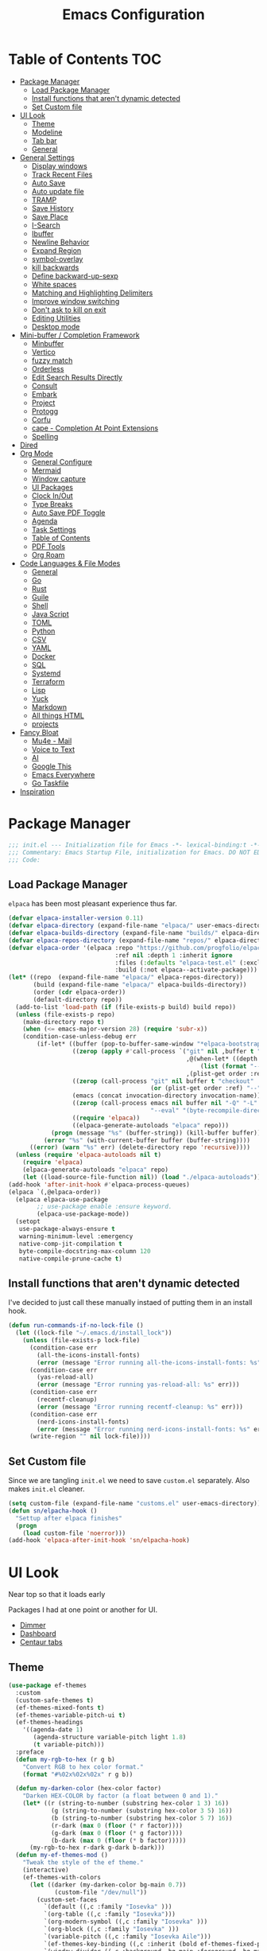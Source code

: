 #+PROPERTY: header-args:emacs-lisp :tangle ~/.emacs.d/init.el
#+TITLE:Emacs Configuration
* Table of Contents :TOC:
  :PROPERTIES:
  :VISIBILITY: all
  :END:
- [[#package-manager][Package Manager]]
  - [[#load-package-manager][Load Package Manager]]
  - [[#install-functions-that-arent-dynamic-detected][Install functions that aren't dynamic detected]]
  - [[#set-custom-file][Set Custom file]]
- [[#ui-look][UI Look]]
  - [[#theme][Theme]]
  - [[#modeline][Modeline]]
  - [[#tab-bar][Tab bar]]
  - [[#general][General]]
- [[#general-settings][General Settings]]
  - [[#display-windows][Display windows]]
  - [[#track-recent-files][Track Recent Files]]
  -  [[#auto-save][Auto Save]]
  - [[#auto-update-file][Auto update file]]
  - [[#tramp][TRAMP]]
  - [[#save-history][Save History]]
  - [[#save-place][Save Place]]
  - [[#i-search][I-Search]]
  - [[#ibuffer][Ibuffer]]
  - [[#newline-behavior][Newline Behavior]]
  - [[#expand-region][Expand Region]]
  - [[#symbol-overlay][symbol-overlay]]
  - [[#kill-backwards][kill backwards]]
  - [[#define-backward-up-sexp][Define backward-up-sexp]]
  - [[#white-spaces][White spaces]]
  - [[#matching-and-highlighting-delimiters][Matching and Highlighting Delimiters]]
  - [[#improve-window-switching][Improve window switching]]
  - [[#dont-ask-to-kill-on-exit][Don't ask to kill on exit]]
  - [[#editing-utilities][Editing Utilities]]
  - [[#desktop-mode][Desktop mode]]
- [[#mini-buffer--completion-framework][Mini-buffer / Completion Framework]]
  - [[#minbuffer][Minbuffer]]
  - [[#vertico][Vertico]]
  - [[#fuzzy-match][fuzzy match]]
  - [[#orderless][Orderless]]
  - [[#edit-search-results-directly][Edit Search Results Directly]]
  - [[#consult][Consult]]
  - [[#embark][Embark]]
  - [[#project][Project]]
  - [[#protogg][Protogg]]
  - [[#corfu][Corfu]]
  - [[#cape---completion-at-point-extensions][cape - Completion At Point Extensions]]
  - [[#spelling][Spelling]]
- [[#dired][Dired]]
- [[#org-mode][Org Mode]]
  - [[#general-configure][General Configure]]
  - [[#mermaid][Mermaid]]
  - [[#window-capture][Window capture]]
  - [[#ui-packages][UI Packages]]
  - [[#clock-inout][Clock In/Out]]
  - [[#type-breaks][Type Breaks]]
  - [[#auto-save-pdf-toggle][Auto Save PDF Toggle]]
  - [[#agenda][Agenda]]
  - [[#task-settings][Task Settings]]
  - [[#table-of-contents][Table of Contents]]
  - [[#pdf-tools][PDF Tools]]
  - [[#org-roam][Org Roam]]
- [[#code-languages--file-modes][Code Languages & File Modes]]
  - [[#general-1][General]]
  - [[#go][Go]]
  - [[#rust][Rust]]
  - [[#guile][Guile]]
  - [[#shell][Shell]]
  - [[#java-script][Java Script]]
  - [[#toml][TOML]]
  - [[#python][Python]]
  - [[#csv][CSV]]
  - [[#yaml][YAML]]
  - [[#docker][Docker]]
  - [[#sql][SQL]]
  - [[#systemd][Systemd]]
  - [[#terraform][Terraform]]
  - [[#lisp][Lisp]]
  - [[#yuck][Yuck]]
  - [[#markdown][Markdown]]
  - [[#all-things-html][All things HTML]]
  - [[#projects][projects]]
- [[#fancy-bloat][Fancy Bloat]]
  - [[#mu4e---mail][Mu4e - Mail]]
  - [[#voice-to-text][Voice to Text]]
  - [[#ai][AI]]
  - [[#google-this][Google This]]
  - [[#emacs-everywhere][Emacs Everywhere]]
  - [[#go-taskfile][Go Taskfile]]
- [[#inspiration][Inspiration]]

* Package Manager

#+begin_src emacs-lisp
;;; init.el --- Initialization file for Emacs -*- lexical-binding:t -*-
;;; Commentary: Emacs Startup File, initialization for Emacs. DO NOT EDIT, auto tangled from Emacs.org.
;;; Code:
#+end_src

** Load Package Manager

   =elpaca= has been most pleasant experience thus far.
   
#+begin_src emacs-lisp
(defvar elpaca-installer-version 0.11)
(defvar elpaca-directory (expand-file-name "elpaca/" user-emacs-directory))
(defvar elpaca-builds-directory (expand-file-name "builds/" elpaca-directory))
(defvar elpaca-repos-directory (expand-file-name "repos/" elpaca-directory))
(defvar elpaca-order '(elpaca :repo "https://github.com/progfolio/elpaca.git"
                              :ref nil :depth 1 :inherit ignore
                              :files (:defaults "elpaca-test.el" (:exclude "extensions"))
                              :build (:not elpaca--activate-package)))
(let* ((repo  (expand-file-name "elpaca/" elpaca-repos-directory))
       (build (expand-file-name "elpaca/" elpaca-builds-directory))
       (order (cdr elpaca-order))
       (default-directory repo))
  (add-to-list 'load-path (if (file-exists-p build) build repo))
  (unless (file-exists-p repo)
    (make-directory repo t)
    (when (<= emacs-major-version 28) (require 'subr-x))
    (condition-case-unless-debug err
        (if-let* ((buffer (pop-to-buffer-same-window "*elpaca-bootstrap*"))
                  ((zerop (apply #'call-process `("git" nil ,buffer t "clone"
                                                  ,@(when-let* ((depth (plist-get order :depth)))
                                                      (list (format "--depth=%d" depth) "--no-single-branch"))
                                                  ,(plist-get order :repo) ,repo))))
                  ((zerop (call-process "git" nil buffer t "checkout"
                                        (or (plist-get order :ref) "--"))))
                  (emacs (concat invocation-directory invocation-name))
                  ((zerop (call-process emacs nil buffer nil "-Q" "-L" "." "--batch"
                                        "--eval" "(byte-recompile-directory \".\" 0 'force)")))
                  ((require 'elpaca))
                  ((elpaca-generate-autoloads "elpaca" repo)))
            (progn (message "%s" (buffer-string)) (kill-buffer buffer))
          (error "%s" (with-current-buffer buffer (buffer-string))))
      ((error) (warn "%s" err) (delete-directory repo 'recursive))))
  (unless (require 'elpaca-autoloads nil t)
    (require 'elpaca)
    (elpaca-generate-autoloads "elpaca" repo)
    (let ((load-source-file-function nil)) (load "./elpaca-autoloads"))))
(add-hook 'after-init-hook #'elpaca-process-queues)
(elpaca `(,@elpaca-order))
  (elpaca elpaca-use-package
  		;; use-package enable :ensure keyword.
  		(elpaca-use-package-mode))
  (setopt
   use-package-always-ensure t
   warning-minimum-level :emergency
   native-comp-jit-compilation t
   byte-compile-docstring-max-column 120
   native-compile-prune-cache t)
#+end_src

** Install functions that aren't dynamic detected

   I've decided to just call these manually instaed of putting them in an install hook.

#+begin_src emacs-lisp
(defun run-commands-if-no-lock-file ()
  (let ((lock-file "~/.emacs.d/install_lock"))
    (unless (file-exists-p lock-file)
      (condition-case err
        (all-the-icons-install-fonts)
        (error (message "Error running all-the-icons-install-fonts: %s" err)))
      (condition-case err
        (yas-reload-all)
        (error (message "Error running yas-reload-all: %s" err)))
      (condition-case err
        (recentf-cleanup)
        (error (message "Error running recentf-cleanup: %s" err)))
      (condition-case err
        (nerd-icons-install-fonts)
        (error (message "Error running nerd-icons-install-fonts: %s" err))) ;; commented as 'nerd-icons-install-fonts' function doesn't exist.
      (write-region "" nil lock-file))))
#+end_src
   
** Set Custom file
   Since we are tangling ~init.el~ we need to save ~custom.el~ separately. Also makes ~init.el~ cleaner.
   
#+begin_src emacs-lisp
(setq custom-file (expand-file-name "customs.el" user-emacs-directory))
(defun sn/elpacha-hook ()
  "Settup after elpaca finishes"
  (progn
	(load custom-file 'noerror)))
(add-hook 'elpaca-after-init-hook 'sn/elpacha-hook)
#+end_src   
   
* UI Look

  Near top so that it loads early
  
  Packages I had at one point or another for UI.
  - [[https://github.com/gonewest818/dimmer.el][Dimmer]]
  - [[https://github.com/emacs-dashboard/emacs-dashboard][Dashboard]]
  - [[https://github.com/ema2159/centaur-tabs][Centaur tabs]]

** Theme

#+begin_src emacs-lisp
(use-package ef-themes
  :custom
  (custom-safe-themes t)
  (ef-themes-mixed-fonts t)
  (ef-themes-variable-pitch-ui t)
  (ef-themes-headings
	'((agenda-date 1)
	   (agenda-structure variable-pitch light 1.8)
	   (t variable-pitch)))
  :preface
  (defun my-rgb-to-hex (r g b)
	"Convert RGB to hex color format."
	(format "#%02x%02x%02x" r g b))

  (defun my-darken-color (hex-color factor)
	"Darken HEX-COLOR by factor (a float between 0 and 1)."
	(let* ((r (string-to-number (substring hex-color 1 3) 16))
			(g (string-to-number (substring hex-color 3 5) 16))
			(b (string-to-number (substring hex-color 5 7) 16))
			(r-dark (max 0 (floor (* r factor))))
			(g-dark (max 0 (floor (* g factor))))
			(b-dark (max 0 (floor (* b factor)))))
      (my-rgb-to-hex r-dark g-dark b-dark)))
  (defun my-ef-themes-mod ()
	"Tweak the style of the ef theme."
	(interactive)
    (ef-themes-with-colors
	  (let ((darker (my-darken-color bg-main 0.7))
			 (custom-file "/dev/null"))
		(custom-set-faces
		  `(default ((,c :family "Iosevka" )))
		  `(org-table ((,c :family "Iosevka")))
		  `(org-modern-symbol ((,c :family "Iosevka" )))
		  `(org-block ((,c :family "Iosevka" )))
		  `(variable-pitch ((,c :family "Iosevka Aile")))
		  `(ef-themes-key-binding ((,c :inherit (bold ef-themes-fixed-pitch) :foreground ,yellow-warmer)))
		  `(window-divider ((,c :background ,bg-main :foreground ,bg-main)))
		  `(window-divider-first-pixel ((,c :background ,bg-main :foreground ,bg-main)))
		  `(window-divider-last-pixel ((,c :background ,bg-main :foreground ,bg-main)))
		  `(tab-line              ((,c :family "Iosevka Aile" :background ,bg-dim :foreground ,bg-dim :height 110 :box nil)))
		  `(tab-line-tab-group    ((,c :inherit 'tab-line)))
		  `(tab-line-tab          ((,c :inherit 'tab-line :background nil  :forground nil :box nil)))
		  `(tab-line-tab-current  ((,c  :inherit 'tab-line-tab :background nil :box nil)))
		  `(tab-line-tab-inactive ((,c  :inherit 'tab-line-tab :background ,bg-dim :forground ,bg-dim :box nil)))
		  `(tab-line-tab-inactive-alternate ((,c :inherit 'tab-line-tab :background ,bg-dim :forground ,bg-dim :box nil)))
		  `(tab-line-highlight ((,c :inherit nil :background nil :foreground nil :box nil)))
		  `(line-number ((,c :background ,darker)))
		  `(vertico-posframe ((,c :inherit default :background ,darker)))
		  `(vertico-posframe-border ((,c (:background ,bg-dim))))
		  `(scroll-bar ((,c :foreground ,fg-alt :background ,darker)))
		  `(mode-line ((,c :family "Iosevka Aile" :background ,bg-mode-line :foreground ,fg-main  :box (:line-width 3 :color ,darker))))
		  `(mode-line-active ((,c :background ,bg-mode-line :foreground ,fg-main  :box (:line-width 3 :color ,darker ))))
		  `(mode-line-inactive ((,c :height 120 :box (:line-width 3 :color ,darker))))
		  `(eldoc-box-border ((,c :background ,fg-alt)))
		  `(eldoc-box-body ((,c :family "Iosevka Aile" :background ,darker :height 0.8)))
		  `(breadcrumb-face ((,c :foreground ,fg-alt)))
		  `(breadcrumb-imenu-leaf-face ((,c :foreground ,fg-alt)))
		  ))))
  ;; load theme
  (add-hook 'ef-themes-post-load-hook #'my-ef-themes-mod)
  (ef-themes-select 'ef-melissa-dark))
#+end_src

** Modeline
   
#+begin_src emacs-lisp
(use-package prot-modeline
  :ensure (:host gitlab
			:repo "protesilaos/dotfiles"
			:files ("emacs/.emacs.d/prot-lisp/prot-modeline.el"
					 "emacs/.emacs.d/prot-lisp/prot-common.el")
			:main "emacs/.emacs.d/prot-lisp/prot-modeline.el")
  :custom (prot-modeline-string-truncate-length 30)
  :config
  (setq mode-line-compact nil) ; Emacs 28
  (setq mode-line-right-align-edge 'right-margin) ; Emacs 30
  (defvar custom-mode-line-height 32
	"Height of the mode line image.")
  (defun custom-sloth-image-segment ()
	"Return an image segment with a specified height."
	(let ((img-file (expand-file-name "img/sloth-head.jpg" user-emacs-directory))
           (img-height custom-mode-line-height))
      (when (file-exists-p img-file)
		(propertize " "
          'display (create-image img-file nil nil :height img-height :ascent 'center)))))
  (defun custom-branch-left-cap ()
  "Return a left branch SVG cap for the modeline."
  (let ((svg-file (expand-file-name "img/left-branch.svg" user-emacs-directory)))
    (when (file-exists-p svg-file)
      (propertize " "
        'display (create-image svg-file 'svg nil :height custom-mode-line-height :ascent 'center)))))
(defun custom-branch-right-cap ()
  "Return a right branch SVG cap for the modeline."
  (let ((svg-file (expand-file-name "img/right-branch.svg" user-emacs-directory)))
    (when (file-exists-p svg-file)
      (propertize " "
        'display (create-image svg-file 'svg nil :height custom-mode-line-height :ascent 'center)))))

  (setq-default mode-line-format
    '("%e"
	   ;; (:eval (custom-branch-left-cap))
	   (:eval (custom-sloth-image-segment))
       prot-modeline-kbd-macro
       prot-modeline-narrow
       prot-modeline-buffer-status
       prot-modeline-window-dedicated-status
       prot-modeline-input-method
	   (:eval (meow--update-indicator))
       "  "
       prot-modeline-buffer-identification
       "  "
       prot-modeline-process
	   " "
	   (:eval (breadcrumb-imenu-crumbs))
       mode-line-format-right-align
	   "  "
       prot-modeline-eglot
       "  "
       prot-modeline-flymake
	   "  "
	   prot-modeline-vc-branch
	   ;; (:eval (custom-branch-right-cap))
       "  ")))

;; (line-number-mode -1)
;; (column-number-mode -1)
   #+end_src

** Tab bar

#+begin_src emacs-lisp
(use-package tab-bar
  :ensure nil
  :after breadcrumb
  :custom
  (tab-bar-show t)
  (tab-bar-format-tabs nil)
  (tab-bar-close-button-show nil)
  (tab-bar-tab-name-function #'sn/tab-bar-tab-name-function)
  (tab-bar-format '(tab-bar-format-tabs
					 tab-bar-format-align-right
					 breadcrumb-project-crumbs
					 (lambda() "    ")))
  (project-switch-commands #'sn/project-find-dir)
  :config
  (defun sn/tab-bar-tab-name-function ()
	(let ((project (project-current)))
      (if project
		(project-root project)
		(tab-bar-tab-name-current))))
  (defun sn/project-find-dir ()
  "Start Dired in a directory inside the current project root."
  (interactive)
  (tab-bar-new-tab)
	(let* ((project (project-current t))
			(default-directory (project-root project))
			(dir "./"))
      (dired dir)
	  (delete-other-windows))))
#+end_src

*** Breadcrum

#+begin_src emacs-lisp
(use-package breadcrumb
  :ensure (:host github :repo "joaotavora/breadcrumb"))
#+end_src
    
** General

#+begin_src emacs-lisp
(set-display-table-slot standard-display-table 'truncation ?\s) ;; remove the $ on wrap lines.
(global-prettify-symbols-mode t)
#+end_src

*** Scolling

	~C-v~ and ~M-v~ are scroll commands.

#+begin_src emacs-lisp
(use-package ultra-scroll
   :ensure (:host github :repo "jdtsmith/ultra-scroll")
  :custom (scroll-conservatively 3)
  :config
  (ultra-scroll-mode)
  (add-hook 'ultra-scroll-hide-functions 'hl-line-mode)
  ;; provide scroll-margin without fucking up buffers and smooth scrolling
  ;; Eliminate stupid window movements caused by minibuffer or transient opening
;; and closing.
(defcustom pmx-no-herky-jerk-margin 12
  "Number of lines to protect from incidental scrolling.
A good value is the maximum height of your minibuffer, such as
configured by `ivy-height' and similar variables that configure packages
like `vertico' and `helm'."
  :type 'integer
  :group 'scrolling)

;; You would think we need multiple restore points.  However, there seems to be
;; a behavior where window points in non-selected windows are restored all the
;; time.  This was only apparent after moving them.
(defvar pmx--no-herky-jerk-restore nil
  "Where to restore selected buffer point.
List of BUFFER WINDOW SAFE-MARKER and RESTORE-MARKER.")

;; Counting line height would be more correct.  In general, lines are taller but
;; not shorter than the default, so this is a conservative approximation that
;; treats all lines as the default height.
(defun pmx--no-herky-jerk-enter (&rest _)
  "Adjust window points to prevent implicit scrolling."
  (unless (> (minibuffer-depth) 1)
    (let ((windows (window-at-side-list
                    (window-frame (selected-window))
                    'bottom))
          ;; height of default lines
          (frame-char-height (frame-char-height
                              (window-frame (selected-window)))))
      (while-let ((w (pop windows)))
        (with-current-buffer (window-buffer w)
          (let* ((current-line (line-number-at-pos (window-point w)))
                 (end-line (line-number-at-pos (window-end w)))
                 (window-pixel-height (window-pixel-height w))
                 (window-used-height (cdr (window-text-pixel-size
                                           w (window-start w) (window-end w))))
                 (margin-height (* frame-char-height pmx-no-herky-jerk-margin))
                 (unsafe-height (- window-used-height
                                   (- window-pixel-height margin-height)))
                 (unsafe-lines (+ 2 (ceiling (/ unsafe-height frame-char-height))))
                 (exceeded-lines (- unsafe-lines (- end-line current-line))))
            (when (> exceeded-lines 0)
              ;;  save value for restore
              (let* ((buffer (window-buffer w))
                     (restore-marker (let ((marker (make-marker)))
                                       ;; XXX this may error?
                                       (set-marker marker (window-point w)
                                                   buffer)))
                     (safe-point (progn
                                   (goto-char restore-marker)
                                   ;; XXX goes up too many lines when skipping
                                   ;; wrapped lines
                                   (ignore-error '(beginning-of-buffer
                                                   end-of-buffer)
                                     (previous-line exceeded-lines t))
                                   (end-of-line)
                                   (point))))
                (set-window-point w safe-point)
                (when (eq w (minibuffer-selected-window))
                  (let ((safe-marker (make-marker)))
                    (set-marker safe-marker safe-point buffer)
                    (setq pmx--no-herky-jerk-restore
                          (list buffer w safe-marker restore-marker))))
                (goto-char (marker-position restore-marker))))))))))

(defun pmx--no-herky-jerk-exit ()
  "Restore window points that were rescued from implicit scrolling."
  (when (and pmx--no-herky-jerk-restore
             (= (minibuffer-depth) 1)
             (null (transient-active-prefix)))
    (when-let* ((restore pmx--no-herky-jerk-restore)
                (buffer (pop restore))
                (w (pop restore))
                (safe-marker (pop restore))
                (restore-marker (pop restore)))
      (when (and (window-live-p w)
                 (eq (window-buffer w) buffer)
                 (= (window-point w) (marker-position safe-marker)))
        (goto-char restore-marker)
        (set-window-point w restore-marker))
      (set-marker restore-marker nil)
      (set-marker safe-marker nil)
      (setq pmx--no-herky-jerk-restore nil))))

(add-hook 'minibuffer-setup-hook #'pmx--no-herky-jerk-enter)
(add-hook 'minibuffer-exit-hook #'pmx--no-herky-jerk-exit)

;; Add the same for transient
(with-eval-after-load 'transient
  (advice-add 'transient-setup :before #'pmx--no-herky-jerk-enter)
  (add-hook 'transient-exit-hook #'pmx--no-herky-jerk-exit)
  (setopt transient-hide-during-minibuffer-read t)))
#+end_src
    

*** Page Break Lines render
	
#+begin_src emacs-lisp
(use-package page-break-lines
  :init (global-page-break-lines-mode))
#+end_src

*** Window Size

	Change global font size easily

#+begin_src emacs-lisp
(use-package default-text-scale
		  :bind (("C-M-=". default-text-scale-increase)
				 ("C-M--" . default-text-scale-decrease)))
	#+end_src

*** Different color Delimiters

#+begin_src emacs-lisp
(use-package rainbow-delimiters
  :hook ((prog-mode conf-mode) . rainbow-delimiters-mode))
#+end_src

*** Show fill column

    #+begin_src emacs-lisp
    (use-package display-fill-column-indicator
      :ensure nil
      :hook ((prog-mode conf-mode) . display-fill-column-indicator-mode))
    #+end_src

*** Text centering

	I already have a writing mode for org.

#+begin_src emacs-lisp
(use-package olivetti
  :hook (markdown-mode . olivetti-mode)
  :custom
  (olivetti-minimum-body-width 120)
  (olivetti-style nil))
#+end_src

*** Hide arrows on Wrapping

#+begin_src emacs-lisp
(setq-default fringe-indicator-alist
              (delq (assq 'continuation fringe-indicator-alist) fringe-indicator-alist))
#+end_src
	
* General Settings

  Slowly organizing these.

#+begin_src emacs-lisp
(setq-default
  fill-column 80
  blink-cursor-interval 0.4
  buffers-menu-max-size 30
  case-fold-search t
  column-number-mode t
  ediff-split-window-function 'split-window-horizontally
  ediff-window-setup-function 'ediff-setup-windows-plain
  tab-width 4
  mouse-yank-at-point t
  save-interprogram-paste-before-kill t
  set-mark-command-repeat-pop t
  tooltip-delay .3
  ring-bell-function 'ignore
  truncate-lines nil
  word-wrap t)
(setopt
  idle-update-delay 0.1
  use-dialog-box nil
  text-mode-ispell-word-completion nil)

(setq goto-address-url-face 'link
  goto-address-url-mouse-face 'highlight
  goto-address-mail-face 'link
  goto-address-mail-mouse-face 'highlight)
(global-goto-address-mode 1)
(setq browse-url-firefox-program "zen-browser")
(defun browse-url-zen (url &optional new-window)
  (interactive (browse-url-interactive-arg "URL: "))
  (setq url (browse-url-encode-url url))
  (let* ((process-environment (browse-url-process-environment)))
    (apply #'start-process
      (concat "zen-browser " url) nil
      browse-url-firefox-program
      (append
        browse-url-firefox-arguments
        (if (browse-url-maybe-new-window new-window)
  		  (if browse-url-firefox-new-window-is-tab
  		    '("-new-tab")
  			'("-new-window")))
        (list url)))))
(with-eval-after-load 'browse-url
  (setq browse-url-browser-function #'browse-url-zen))
(global-unset-key (kbd "M-SPC")) ;; my second C-c binding

#+end_src

** Display windows

#+begin_src emacs-lisp
(use-package prot-window
  :ensure (:host gitlab
			:repo "protesilaos/dotfiles"
			:files ("emacs/.emacs.d/prot-lisp/prot-window.el"
					 "emacs/.emacs.d/prot-lisp/prot-common.el")
			:main "emacs/.emacs.d/prot-lisp/prot-window.el")
  :config
  (setq display-buffer-alist
    `(("\\`\\*Async Shell Command\\*\\'"
         (display-buffer-no-window))
       ("\\`\\*\\(Warnings\\|Compile-Log\\|Org Links\\)\\*\\'"
         (display-buffer-no-window)
         (allow-no-window . t))
       ;; bottom side window
       ("\\*\\Org \\(Select\\|Note\\|Agenda\\)*"
         (display-buffer-in-side-window)
		 (window-width . fit-window-to-buffer)
         (side . left)
         (slot . 0)
         (window-parameters . ((mode-line-format . none)
								(no-other-window . t))))
	   ((or . ((derived-mode . dired-mode)
				(derived-mode . vterm-mode)
				(derived-mode . eat-mode)))
		 nil
		 (window-parameters . ((mode-line-format . none))))
       ;; bottom buffer (NOT side window)
       ;; ((or . ((derived-mode . flymake-diagnostics-buffer-mode)
       ;;          (derived-mode . flymake-project-diagnostics-mode)
       ;;          (derived-mode . messages-buffer-mode)
       ;;          (derived-mode . backtrace-mode)))
       ;;   (display-buffer-reuse-mode-window display-buffer-at-bottom)
       ;;   (window-height . 0.3)
       ;;   (dedicated . t)
       ;;   (preserve-size . (t . t)))
	   ("\\*Embark Collect \\*"
		 (display-buffer-reuse-mode-window display-buffer-at-bottom)
		 (window-parameters (mode-line-format . none)))
       ("\\*Embark Actions\\*"
         (display-buffer-reuse-mode-window display-buffer-below-selected)
         (window-height . fit-window-to-buffer)
         (window-parameters . ((no-other-window . t)
                                (mode-line-format . none))))
       ("\\*\\(Output\\|Register Preview\\).*"
         (display-buffer-reuse-mode-window display-buffer-at-bottom))
       ;; below current window
       ("\\(\\*Capture\\*\\|CAPTURE-.*\\)"
         (display-buffer-reuse-mode-window display-buffer-below-selected))
       ((derived-mode . reb-mode) ; M-x re-builder
         (display-buffer-reuse-mode-window display-buffer-below-selected)
         (window-height . 4) ; note this is literal lines, not relative
         (dedicated . t)
         (preserve-size . (t . t)))
       ((or . ((derived-mode . occur-mode)
                (derived-mode . grep-mode)
                (derived-mode . Buffer-menu-mode)
                (derived-mode . log-view-mode)
                (derived-mode . help-mode) ; See the hooks for `visual-line-mode'
                "\\*\\(|Buffer List\\|Occur\\|vc-change-log\\|eldoc.*\\).*"
                "\\*\\vc-\\(incoming\\|outgoing\\|git : \\).*"
                prot-window-shell-or-term-p
                ;; ,world-clock-buffer-name
                ))
         (prot-window-display-buffer-below-or-pop)
         (body-function . prot-window-select-fit-size))
       ("\\*\\(Calendar\\|Bookmark Annotation\\|ert\\).*"
         (display-buffer-reuse-mode-window display-buffer-below-selected)
         (dedicated . t)
         (window-height . fit-window-to-buffer))
       ((or . ((derived-mode . Man-mode)
                (derived-mode . woman-mode)
                "\\*\\(Man\\|woman\\).*"))
         (display-buffer-same-window)))))
#+end_src

** Track Recent Files

   When you perform =m-x b= you will see list of recent files. loaded with consult.

#+begin_src emacs-lisp
  (use-package recentf
    :ensure nil
	:hook (elpaca-after-init . recentf-mode)
    :custom
    (recentf-auto-cleanup 300)
    (recentf-max-saved-items 100)
    (setq backup-directory-alist
  	`((".*" . ,temporary-file-directory)))
    (recentf-exclude
  	'(
  	   ".*!\\([^!]*!\\).*" ;; matches any string with more than one exclamation mark
  	   "/\\.cache.*/.*"    ;; matches any string that includes a directory named .cache
  	   "/tmp/.*"           ;; matches any string that includes directory named tmp
  	   "/.emacs\\.d/.*"    ;; matches any string that includes directory .emacs.d
  	   ))
	:config
	(setq backup-directory-alist
      `((".*" . ,temporary-file-directory))))
#+end_src

**  Auto Save

  ;; (auto-save-visited-interval 30)
  ;; (remote-file-name-inhibit-auto-save-visited t)

   
#+begin_src emacs-lisp
(use-package files
  :ensure nil
  :hook (elpaca-after-init . auto-save-visited-mode)
  :config
  (auto-save-visited-mode +1)
  :custom
  (auto-save-default nil))
#+end_src
   
** Auto update file

   When A file changes on disk update Emacs.

#+begin_src emacs-lisp
(use-package autorevert
  :ensure nil
  :custom
  (auto-revert-use-notify nil)
  (auto-revert-verbose nil)
  :init (global-auto-revert-mode 1))
#+end_src

** TRAMP
   Setting Controlmaster to nil sets precedence to my ssh config.

#+begin_src emacs-lisp
(use-package tramp
  :ensure nil
  :custom
  (tramp-default-method "ssh")
  (tramp-verbose 0)
  (tramp-use-connection-share nil)
  (tramp-use-ssh-controlmaster-options nil)
  :config
  (setq tramp-verbose 0)
  (add-to-list 'backup-directory-alist
             (cons tramp-file-name-regexp nil))
  (add-to-list 'tramp-remote-path 'tramp-own-remote-path)
  (add-to-list 'tramp-connection-properties
			   (list (regexp-quote "/ssh:ag-nehrbash:")
					 ;; "remote-shell" "/usr/bin/bash"
					 "direct-async-process" t
					 "tramp-direct-async" t))
  (add-to-list 'tramp-connection-properties
			   (list (regexp-quote "/docker:")
					 "remote-shell" "/usr/bin/bash"
					 "direct-async-process" t
					 "tramp-direct-async" t)))
#+end_src

** Save History

#+begin_src emacs-lisp
(use-package savehist
  :ensure nil
  :init (savehist-mode 1)
  :config
  (setq history-length 25))
#+end_src

** Save Place

   Open files back up at same position.

#+begin_src emacs-lisp
 (save-place-mode 1)
#+end_src

** I-Search

Show number of matches while searching

#+begin_src emacs-lisp
(use-package anzu
  :bind (([remap query-replace-regexp] . anzu-query-replace-regexp)
		 ([remap query-replace] . anzu-query-replace)
		 ("C-M-w". isearch-yank-symbol))
  :custom
  (anzu-mode-lighter "")
  :config
  (defun sanityinc/isearch-exit-other-end ()
	"Exit isearch, but at the other end of the search string.
This is useful when followed by an immediate kill."
	(interactive)
	(isearch-exit)
	(goto-char isearch-other-end))
  (define-key isearch-mode-map [(control return)] 'sanityinc/isearch-exit-other-end)
  ;; Search back/forth for the symbol at point
  ;; See http://www.emacswiki.org/emacs/SearchAtPoint
  (defun isearch-yank-symbol ()
	"*Put symbol at current point into search string."
	(interactive)
	(let ((sym (thing-at-point 'symbol)))
	  (if sym
		  (progn
			(setq isearch-regexp t
				  isearch-string (concat "\\_<" (regexp-quote sym) "\\_>")
				  isearch-message (mapconcat 'isearch-text-char-description isearch-string "")
				  isearch-yank-flag t))
		(ding)))
	(isearch-search-and-update)))
#+end_src

** Ibuffer

   Might just get rid of ibuffer in favor of ~consult-project-buffer~ which is the main reason I used ibuffer.

#+begin_src emacs-lisp
(use-package ibuffer-project
  :bind ("C-x C-b" . ibuffer)
  :custom
  (ibuffer-show-empty-filter-groups nil)
  (ibuffer-project-use-cache t)
  :config
  (defun sn/ibuffer-preferred-filters ()
	"hides stare buffers and sorts by project."
	(setq ibuffer-filter-groups (ibuffer-project-generate-filter-groups))
	(unless (eq ibuffer-sorting-mode 'project-file-relative)
	  (ibuffer-do-sort-by-project-file-relative))
	(setq ibuffer-tmp-hide-regexps '("^\\*.*" "^ .*"))
	(ibuffer-update t))
  :hook (ibuffer . sn/ibuffer-preferred-filters))
#+end_src

** Newline Behavior
   
#+begin_src emacs-lisp
(setq ad-redefinition-action 'accept)
(defun sanityinc/newline-at-end-of-line ()
  "Move to end of line, enter a newline, and reindent."
  (interactive)
  (move-end-of-line 1)
  (newline-and-indent))

(global-set-key (kbd "RET") 'newline-and-indent)
(global-set-key (kbd "C-<return>") 'sanityinc/newline-at-end-of-line)

(use-package display-line-numbers
  :ensure nil
  :custom
  (display-line-numbers-type 'relative)
  (display-line-numbers-width 3)
  :hook ((prog-mode web-mode conf-mode yaml-mode) . display-line-numbers-mode)
  (display-line-numbers-mode . (lambda ()
								 (face-remap-add-relative
								  'fringe :background "#281d12"))))
#+end_src

** Expand Region

#+begin_src emacs-lisp
(use-package expand-region
  :bind (("M-C e" . er/expand-region)
		 ("M-C o" . er/mark-outside-pairs)))
#+end_src

** symbol-overlay

#+begin_src emacs-lisp
(use-package symbol-overlay
  :hook ((prog-mode html-mode yaml-mode conf-mode) . symbol-overlay-mode)
  :config
  (define-key symbol-overlay-mode-map (kbd "M-i") 'symbol-overlay-put)
  (define-key symbol-overlay-mode-map (kbd "M-I") 'symbol-overlay-remove-all)
  (define-key symbol-overlay-mode-map (kbd "M-n") 'symbol-overlay-jump-next)
  (define-key symbol-overlay-mode-map (kbd "M-p") 'symbol-overlay-jump-prev))
#+end_src

** kill backwards

#+begin_src emacs-lisp
(defun kill-back-to-indentation ()
  "Kill from point back to the first non-whitespace character on the line."
  (interactive)
  (let ((prev-pos
		 (point)))
	(back-to-indentation)
	(kill-region (point) prev-pos)))

(global-set-key (kbd "C-M-<backspace>") 'kill-back-to-indentation)
#+end_src

** Define backward-up-sexp

#+begin_src emacs-lisp
(defun sanityinc/backward-up-sexp (arg)
  "Jump up to the start of the ARG'th enclosing sexp."
  (interactive "p")
  (let ((ppss (syntax-ppss)))
	(cond ((elt ppss 3)
		   (goto-char (elt ppss 8))
		   (sanityinc/backward-up-sexp (1- arg)))
		  ((backward-up-list arg)))))
(global-set-key [remap backward-up-list] 'sanityinc/backward-up-sexp) ; C-M-u, C-M-up
#+end_src

*** Multi Cursor

#+begin_src emacs-lisp
(use-package multiple-cursors
  :bind (("C-<" . mc/mark-previous-like-this)
		 ("C->" . mc/mark-next-like-this)
		 ("C-+" . mc/mark-next-like-this)
		 ("C-c C-<" . mc/mark-all-like-this)
		 ;; From active region to multiple cursors:
		 ("C-c m r" . set-rectangular-region-anchor)
		 ("C-c m c" . mc/edit-lines)
		 ("C-c m e" . mc/edit-ends-of-lines)
		 ("C-c m a" . mc/edit-beginnings-of-lines)))
#+end_src

** White spaces

   View and auto remove them.

#+begin_src emacs-lisp
(use-package whitespace-cleanup-mode
  :hook ((prog-mode conf-mode) . sanityinc/show-trailing-whitespace)
  :config
  (push 'markdown-mode whitespace-cleanup-mode-ignore-modes)
  (defun sanityinc/show-trailing-whitespace ()
	"Enable display of trailing whitespace in this buffer."
	(setq-local show-trailing-whitespace t)
	(whitespace-cleanup-mode 1)))
#+end_src

** Matching and Highlighting Delimiters

   Was using much more complicated packages like paredit/smartparens but was not using there features.

#+begin_src emacs-lisp
(electric-pair-mode t)
(use-package paren ; highight matching paren
  :ensure nil
  :hook (prog-mode . show-paren-mode))
#+end_src

** Improve window switching

   Purcell's configuration.

#+begin_src emacs-lisp
(use-package winner
  :ensure nil
  :bind (("C-x 2" . split-window-func-with-other-buffer-vertically)
		 ("C-x 3" . split-window-func-with-other-buffer-horizontally)
		 ("C-x 1" . sanityinc/toggle-delete-other-windows)
		 ("C-x |" . split-window-horizontally-instead)
		 ("C-x _" . split-window-vertically-instead)
		 ("<f7>" . sanityinc/split-window)
		 ("C-c <down>" . sanityinc/toggle-current-window-dedication))
  :config
  (defun split-window-func-with-other-buffer-vertically ()
	"Split this window vertically and switch to the new window."
	(interactive)
	(split-window-vertically)
	(let ((target-window (next-window)))
	  (set-window-buffer target-window (other-buffer))
	  (select-window target-window)))

  (defun split-window-func-with-other-buffer-horizontally ()
	"Split this window horizontally and switch to the new window."
	(interactive)
	(split-window-horizontally)
	(let ((target-window (next-window)))
	  (set-window-buffer target-window (other-buffer))
	  (select-window target-window)))

  (defun sanityinc/toggle-delete-other-windows ()
	"Delete other windows in frame if any, or restore previous window config."
	(interactive)
	(if (and (bound-and-true-p winner-mode)
		   (equal (selected-window) (next-window)))
		(winner-undo)
	  (delete-other-windows)))

  (defun split-window-horizontally-instead ()
	"Kill any other windows and re-split such that the current window is on the top half of the frame."
	(interactive)
	(let ((other-buffer (and (next-window) (window-buffer (next-window)))))
	  (delete-other-windows)
	  (split-window-horizontally)
	  (when other-buffer
		(set-window-buffer (next-window) other-buffer))))

  (defun split-window-vertically-instead ()
	"Kill any other windows and re-split such that the current window is on the left half of the frame."
	(interactive)
	(let ((other-buffer (and (next-window) (window-buffer (next-window)))))
	  (delete-other-windows)
	  (split-window-vertically)
	  (when other-buffer
		(set-window-buffer (next-window) other-buffer))))

  (defun sanityinc/split-window()
	"Split the window to see the most recent buffer in the other window.
Call a second time to restore the original window configuration."
	(interactive)
	(if (eq last-command 'sanityinc/split-window)
		(progn
		  (jump-to-register :sanityinc/split-window)
		  (setq this-command 'sanityinc/unsplit-window))
	  (window-configuration-to-register :sanityinc/split-window)
	  (switch-to-buffer-other-window nil)))

  (defun sanityinc/toggle-current-window-dedication ()
	"Toggle whether the current window is dedicated to its current buffer."
	(interactive)
	(let* ((window (selected-window))
		   (was-dedicated (window-dedicated-p window)))
	  (set-window-dedicated-p window (not was-dedicated))
	  (message "Window %sdedicated to %s"
			   (if was-dedicated "no longer " "")
			   (buffer-name)))))
#+end_src

** Don't ask to kill on exit

	 Mainly because of open terminals don't ask on killing Emacs to stop process.

#+begin_src emacs-lisp
(setq confirm-kill-processes nil)
#+end_src

** Editing Utilities

   General editing configurations.
   
*** Meow - Modal Editing

 | x | ~C-x~  |
 | h | ~C-h~  |
 | c | ~C-c~  |
 | m | ~M-~   |
 | g | ~C-M-~ |

 #+begin_src emacs-lisp
(use-package meow
  :demand t
	:bind ("M-j" . meow-comment)
    :config
    (setq meow-replace-state-name-list
  		 '((normal . "🟢")
  		   (motion . "🟡")
  		   (keypad . "🟣")
  		   (insert . "🟠")
  		   (beacon . "🔴")))
    (add-to-list 'meow-mode-state-list '(org-mode . insert))
    (add-to-list 'meow-mode-state-list '(eat-mode . insert))
    (add-to-list 'meow-mode-state-list '(vterm-mode . insert))
    (add-to-list 'meow-mode-state-list '(git-commit-mode . insert))
    (setq meow-cheatsheet-layout meow-cheatsheet-layout-colemak-dh)
    (meow-motion-overwrite-define-key
  	;; Use e to move up, n to move down.
  	;; Since special modes usually use n to move down, we only overwrite e here.
  	'("e" . meow-prev)
  	'("<escape>" . ignore))
    (meow-leader-define-key
  	'("?" . meow-cheatsheet)
  	;; To execute the originally e in MOTION state, use SPC e.
  	'("e" . "H-e")
  	'("o" . switch-window)
  	'("1" . meow-digit-argument)
  	'("2" . meow-digit-argument)
  	'("3" . meow-digit-argument)
  	'("4" . meow-digit-argument)
  	'("5" . meow-digit-argument)
  	'("6" . meow-digit-argument)
  	'("7" . meow-digit-argument)
  	'("8" . meow-digit-argument)
  	'("9" . meow-digit-argument)
  	'("0" . meow-digit-argument)
  	'("f ." . find-file-at-point))
    (meow-normal-define-key
  	'("0" . meow-expand-0)
  	'("1" . meow-expand-1)
  	'("2" . meow-expand-2)
  	'("3" . meow-expand-3)
  	'("4" . meow-expand-4)
  	'("5" . meow-expand-5)
  	'("6" . meow-expand-6)
  	'("7" . meow-expand-7)
  	'("8" . meow-expand-8)
  	'("9" . meow-expand-9)
  	'("-" . negative-argument)
  	'(";" . meow-reverse)
  	'("," . meow-inner-of-thing)
  	'("." . meow-bounds-of-thing)
  	'("[" . meow-beginning-of-thing)
  	'("]" . meow-end-of-thing)
  	'("/" . meow-visit)
  	'("a" . meow-append)
  	'("A" . meow-open-below)
  	'("b" . meow-back-word)
  	'("B" . meow-back-symbol)
  	'("c" . meow-change)
  	;; '("i" . meow-prev)
  	;; '("I" . meow-prev-expand)
  	'("f" . meow-find)
  	'("g" . meow-cancel-selection)
  	'("G" . meow-grab)
  	;; '("n" . meow-left)
  	;; '("N" . meow-left-expand)
  	;; '("o" . meow-right)
  	;; '("O" . meow-right-expand)
  	'("j" . meow-join)
  	'("k" . meow-kill)
  	'("l" . meow-line)
  	'("L" . meow-goto-line)
  	'("m" . meow-mark-word)
  	'("M" . meow-mark-symbol)
  	;; '("e" . meow-next)
  	;; '("E" . meow-next-expand)
  	'("h" . meow-block)
  	'("H" . meow-to-block)
  	'("p" . meow-yank)
  	'("q" . meow-quit)
  	'("r" . meow-replace)
  	'("s" . meow-insert)
  	'("S" . meow-open-above)
  	'("t" . meow-till)
  	'("u" . meow-undo)
  	'("U" . meow-undo-in-selection)
  	'("v" . meow-search)
  	'("w" . meow-next-word)
  	'("W" . meow-next-symbol)
  	'("x" . meow-delete)
  	'("X" . meow-backward-delete)
  	'("y" . meow-save)
  	'("z" . meow-pop-selection)
  	'("'" . repeat)
  	'("<escape>" . ignore))
	(meow-global-mode 1))
 #+end_src
    
**** meow treesitter

#+begin_src emacs-lisp
(use-package meow-tree-sitter
  :after meow
  :config (meow-tree-sitter-register-defaults))
#+end_src

*** Avy
#+begin_src emacs-lisp
(use-package avy
  :custom
  (avy-timeout-seconds 0.5)
  (avy-keys '(?n ?e ?i ?o ?h ?t ?s ?r ?a ?d))
  (avy-dispatch-alist '((?b . avy-embark-act)
						 (?y . avy-action-yank)
						 (?Y . avy-action-yank-whole-line)
						 (?w . avy-action-copy)
						 (?W . avy-action-yank-whole-line)
						 (?v . avy-action-teleport)
						 (?V . avy-action-teleport-whole-line)
						 (?x . avy-action-kill-move)
						 (?X . avy-action-kill-stay)
						 (?m . avy-action-mark)
						 (?z . avy-acton-zap-to-char)))
  :bind
  ("C-c e" . avy-goto-char-timer)
  ("C-c E" . avy-resume)
  :config
  (defun avy-action-copy-whole-line (pt)
	(save-excursion
      (goto-char pt)
      (cl-destructuring-bind (start . end)
        (bounds-of-thing-at-point 'line)
		(copy-region-as-kill start end)))
	(select-window
	  (cdr (ring-ref avy-ring 0))) t)
  (defun avy-action-yank-whole-line (pt)
	"Quick copy line."
	(avy-action-copy-whole-line pt)
	(save-excursion (yank)) t)
  (defun avy-action-teleport-whole-line (pt)
	"Quick copy line to current point."
    (avy-action-kill-whole-line pt)
    (save-excursion (yank)) t)
  (defun avy-embark-act (pt)
	"Use Embark to act on the item at PT."
	(unwind-protect
	  (save-excursion
        (goto-char pt)
        (embark-act))
      (select-window
		(cdr (ring-ref avy-ring 0))) t))
  (setf
	(alist-get ?y avy-dispatch-alist) 'avy-embark-act
	(alist-get ?y avy-dispatch-alist) 'avy-action-yank
	(alist-get ?w avy-dispatch-alist) 'avy-action-copy
	(alist-get ?W avy-dispatch-alist) 'avy-action-copy-whole-line
	(alist-get ?Y avy-dispatch-alist) 'avy-action-yank-whole-line
	(alist-get ?t avy-dispatch-alist) 'avy-action-teleport
	(alist-get ?T avy-dispatch-alist) 'avy-action-teleport-whole-line))
#+end_src

***** avy multi-cursor

#+begin_src emacs-lisp
(use-package lasgun
  :ensure (:host github :repo "aatmunbaxi/lasgun.el")
  :config
  (require 'transient)
  ;; Defines some lasgun actions
  (define-lasgun-action lasgun-action-upcase-word t upcase-word)
  (define-lasgun-action lasgun-action-downcase-word t downcase-word)
  (define-lasgun-action lasgun-action-kill-word nil kill-word)

  (transient-define-prefix lasgun-transient ()
	"Main transient for lasgun."
	[["Single Marks"
	  ("c" "Char timer" lasgun-mark-char-timer :transient t)
	  ("w" "Word" lasgun-mark-word-0 :transient t)
	  ("l" "Begin of line" lasgun-mark-line :transient t)
	  ("s" "Symbol" lasgun-mark-symbol-1 :transient t)
	  ("w" "Whitespace end" lasgun-mark-whitespace-end :transient t)
	  ("x" "Clear lasgun mark ring" lasgun-clear-lasgun-mark-ring :transient t)
	  ("u" "Undo lasgun mark" lasgun-pop-lasgun-mark :transient t)]
	 ["Single Mark Actions"
	  ("SPC" "Make cursors" lasgun-make-multiple-cursors)
	  ("." "Embark act all" lasgun-embark-act-all)
	  ("U" "Upcase" lasgun-action-upcase-word)
	  ("l" "Downcase" lasgun-action-downcase-word)
	  ("K" "Kill word" lasgun-action-kill-word)
	  ("q" "Quit" transient-quit-one)]])
  (global-set-key (kbd "M-SPC i") 'lasgun-transient))
#+end_src

*** Transient

#+begin_src emacs-lisp
(use-package transient
  :bind
  ("C-x g" . sn/project-menu)
  (:map isearch-mode-map
		("C-t" . sn/isearch-menu))
  :config
  (transient-define-prefix sn/project-menu ()
	"Project Actions"
	[["Commpile"
	   ("c" "Compile" protogg-compile)
	   ("r" "Recompile" recompile)
	   ("m" "Makefile" makefile-runner)]
	  ["Git"
		("s" "Status" magit-status)
		("d" "Dispatch" magit-dispatch)
		("R" "Rebase menu" sn/smerge)
		("g" "Time Machine" git-timemachine)]]
	[["Misc"
	   ("q" "Quit" transient-quit-one)
	   ("p" "Switch Project" project-switch-project)]])
  (transient-define-prefix sn/isearch-menu ()
	"isearch Menu"
	[["Edit Search String"
	  ("e" "Edit the search string (recursive)"
	   isearch-edit-string :transient nil)
	  ("w" "Pull next word or character word from buffer"
	   isearch-yank-word-or-char :transient nil)
	  ("s" "Pull next symbol or character from buffer"
	   isearch-yank-symbol-or-char :transient nil)
	  ("l" "Pull rest of line from buffer"
	   isearch-yank-line :transient nil)
	  ("y" "Pull string from kill ring"
	   isearch-yank-kill :transient nil)
	  ("t" "Pull thing from buffer"
	   isearch-forward-thing-at-point :transient nil)]
	 ["Replace"
	  ("q" "Start ‘query-replace’"
	   anzu-isearch-query-replace :if-nil buffer-read-only :transient nil)
	  ("x" "Start ‘query-replace-regexp’"
		anzu-isearch-query-replace-regexp :if-nil buffer-read-only :transient nil)]]
	[["Toggle"
	  ("X" "Toggle regexp searching"
	   isearch-toggle-regexp :transient nil)
	  ("S" "Toggle symbol searching"
	   isearch-toggle-symbol :transient nil)
	  ("W" "Toggle word searching"
	   isearch-toggle-word :transient nil)
	  ("F" "Toggle case fold"
	   isearch-toggle-case-fold :transient nil)
	  ("L" "Toggle lax whitespace"
	   isearch-toggle-lax-whitespace :transient nil)]
	 ["Misc"
	  ("l" "Start ‘consult-line’"
	   consult-line :transient nil)
	  ("g" "Start ‘consult-git-grep’"
	   consult-git-grep :transient nil)
	  ("r" "Start ‘consult-ripgrep’"
	   consult-ripgrep :transient nil)
	  ("o" "occur"
	   isearch-occur :transient nil)]]))
 #+end_src

*** File Handler Functions
**** Delete the current file

 #+begin_src emacs-lisp
 (defun delete-this-file ()
   "Delete the current file, and kill the buffer."
   (interactive)
   (unless (buffer-file-name)
	 (error "No file is currently being edited"))
   (when (yes-or-no-p (format "Really delete '%s'?"
							  (file-name-nondirectory buffer-file-name)))
	 (delete-file (buffer-file-name))
	 (kill-this-buffer)))
 #+end_src

 This Emacs Lisp config block defines a function called =delete-this-file=. It deletes the current file and kills the buffer associated with it. It first checks if there is a file being edited in the buffer. If not, it throws an error. Then, it prompts the user for confirmation to delete the file. If the user confirms, it proceeds to delete the file using =delete-file= and kills the buffer using =kill-this-buffer

**** Rename the current file

 #+begin_src emacs-lisp
 (defun rename-this-file-and-buffer (new-name)
   "Renames both current buffer and file it's visiting to NEW-NAME."
   (interactive "sNew name: ")
   (let ((name (buffer-name))
		 (filename (buffer-file-name)))
	 (unless filename
	   (error "Buffer '%s' is not visiting a file!" name))
	 (progn
	   (when (file-exists-p filename)
		 (rename-file filename new-name 1))
	   (set-visited-file-name new-name)
	   (rename-buffer new-name))))
 #+end_src

 This Emacs Lisp configuration block defines a function called =rename-this-file-and-buffer= which renames both the current buffer and the file it's visiting to a new name specified by the user. It takes user input for the new name using the =interactive= keyword, checks if the buffer is visiting a file, renames the file if it exists, updates the visited file name, and renames the buffer accordingly.

*** Marks

	advice to add to functions that don't add mark

#+begin_src emacs-lisp
(transient-mark-mode t)
(delete-selection-mode t)
(defun sn/add-mark-before (func &rest args)
  "Add a mark before calling FUNC with ARGS."
  (push-mark (point) t nil)
  (apply func args))
#+end_src

*** Move & Duplicating Lines

	Shift lines up and down with M-up and M-down. When paredit is enabled,
	it will use those keybindings. For this reason, you might prefer to
	use M-S-up and M-S-down, which will work even in lisp modes.
	
 #+begin_src emacs-lisp
 (use-package move-dup
   :bind(("M-<up>" . move-dup-move-lines-up)
		 ("M-<down>" . move-dup-move-lines-down)
		 ("C-c d" . move-dup-duplicate-down)
		 ("C-c u" . move-dup-duplicate-up)))
 #+end_src

 This configuration block uses the =use-package= macro to manage the =move-dup= package. It sets up several keybindings and enables =move-dup= globally after initialization with the =after-init= hook. The keybindings allow you to move lines up and down, duplicate lines up and down using different key combinations.

*** Whole Line Or Region

	Cut/copy the current line if no region is active.

 #+begin_src emacs-lisp
 (use-package whole-line-or-region
   :config (whole-line-or-region-global-mode t))
 #+end_src

This Emacs Lisp code block configures the =whole-line-or-region= package, enabling global mode and binding the key combination "M-j" to the function =comment-dwim=.

*** Beginning Of Line Text Then Line

 #+begin_src emacs-lisp
 (defun smarter-move-beginning-of-line (arg)
   "Move point back to indentation of beginning of line.

 Move point to the first non-whitespace character on this line.
 If point is already there, move to the beginning of the line.
 Effectively toggle between the first non-whitespace character and
 the beginning of the line.

 If ARG is not nil or 1, move forward ARG - 1 lines first.  If
 point reaches the beginning or end of the buffer, stop there."
   (interactive "^p")
   (setq arg (or arg 1))

   ;; Move lines first
   (when (/= arg 1)
	 (let ((line-move-visual nil))
	   (forward-line (1- arg))))

   (let ((orig-point (point)))
	 (back-to-indentation)
	 (when (= orig-point (point))
	   (move-beginning-of-line 1))))

 ;; remap C-a to `smarter-move-beginning-of-line'
 (global-set-key [remap move-beginning-of-line]
				 'smarter-move-beginning-of-line)
 #+end_src

 This Emacs Lisp configuration block defines a function called =smarter-move-beginning-of-line=. This function moves the cursor to the indentation of the beginning of the current line. If the cursor is already at the indentation, it moves to the actual beginning of the line. The function also accepts an argument =ARG= which, if non-nil or non-zero, moves the cursor forward =ARG - 1= lines before executing the main logic.

 This configuration also remaps =C-a= (the default keybinding for =move-beginning-of-line=) to the =smarter-move-beginning-of-line= function using the =global-set-key= function.

*** Switch Windows Via Letters

#+begin_src emacs-lisp
(use-package ace-window
  :custom
  (aw-keys '(?a ?r ?s ?d ?t ?n ?e ?i ?o))
  (aw-ignore-current t)
  :bind ("M-o" . ace-window))
 #+end_src

*** Swap Windows

	- Switch buffer focus using control + arrow key.
	- Move buffer direction with control+shift+arrow key.

 #+begin_src emacs-lisp
 (use-package windswap
   :config
   (windmove-default-keybindings 'control)
   (windswap-default-keybindings 'shift 'control))
 #+end_src

 This Emacs Lisp code configures the =windswap= package, which provides functions to navigate and rearrange windows. It sets up keybindings for both =windmove= (to move between windows) and =windswap= (to swap windows) using the control and shift keys. This configuration is executed after Emacs initializes.

*** Sudo Editing

	This is completely unnecessary since you could just tramp the same file really quick but using this package is a slightly nicer user experience.

 #+begin_src emacs-lisp
 (use-package sudo-edit
   :commands (sudo-edit))
 #+end_src

*** revert all unsaved buffers

#+begin_src emacs-lisp
(defun revert-all-buffers-no-confirm ()
  "Revert all buffers without confirmation."
  (interactive)
  (dolist (buf (buffer-list))
    (with-current-buffer buf
      (when (and (buffer-file-name) (buffer-modified-p))
        (revert-buffer t t t)))))
#+end_src

** Desktop mode

#+begin_src emacs-lisp
(use-package desktop
  :ensure nil
  :if (daemonp)
  :custom
  (desktop-save t)
  :init
  (desktop-save-mode 1)
  (desktop-read)
  )
#+end_src
   
*** hide messages output on annoying functions

#+begin_src emacs-lisp
(defmacro with-suppressed-message (&rest body)
  "Suppress new messages temporarily in the echo area and the `*Messages*' buffer while BODY is evaluated."
  (declare (indent 0))
  (let ((message-log-max nil))
    `(with-temp-message (or (current-message) "") ,@body)))
(with-suppressed-message (save-buffer))
#+end_src
    
* Mini-buffer / Completion Framework

  What make Emacs, Emacs.

** Minbuffer

#+begin_src emacs-lisp
(use-package minibuffer
  :ensure nil
  :bind
  (:map minibuffer-local-map ("M-." . sn/minibuffer-fetch-symbol-at-point))
  (:map minibuffer-local-completion-map
  	("<backtab>" . minibuffer-force-complete))
  :custom
  (enable-recursive-minibuffers t)
  (minibuffer-eldef-shorten-default t)
  (read-minibuffer-restore-windows nil) ;; don't revert to original layout after cancel.
  (resize-mini-windows t)
  (minibuffer-prompt-properties
	'(read-only t cursor-intangible t face minibuffer-prompt))
  :hook
  ;; (completion-list-mode . force-truncate-lines)
  (minibuffer-setup . cursor-intangible-mode)
  :config
  (defun sn/minibuffer-fetch-symbol-at-point ()
	"Fetch the current or next symbol at point in the current buffer while in minibuffer."
	(interactive)
	(let ((symbol (with-minibuffer-selected-window
					(or (thing-at-point 'symbol)
                      (save-excursion
                        (forward-symbol 1)
                        (thing-at-point 'symbol))))))
      (when symbol
		(insert symbol))))
  (minibuffer-depth-indicate-mode)
  (minibuffer-electric-default-mode))
#+end_src

** Vertico

#+begin_src emacs-lisp
(use-package vertico
  :bind
  (:map vertico-map
	("M-j" . vertico-quick-insert)
	("C-q" . vertico-quick-exit))
  :custom
  (vertico-multiform-commands
    '((consult-imenu buffer indexed)
	   (corfu-move-to-minibuffer reverse indexed (:not posframe))
	   (consult-line reverse (:not posframe))
	   (jinx-correct-nearest grid (vertico-grid-annotate . 30))
	   (project-switch-project posframe
         (vertico-posframe-poshandler . posframe-poshandler-frame-top-center))
       (t posframe)))
  (vertico-multiform-categories
    '((file grid)
	   (embark-keybinding grid)
       (consult-grep reverse)))
  :init
  (vertico-mode 1)
  (vertico-multiform-mode 1))

(use-package marginalia
  :bind (:map minibuffer-local-map
		  ("M-a" . marginalia-cycle))
  :custom (marginalia-align 'right)
  :init (marginalia-mode 1))

(use-package all-the-icons-completion
  :after marginalia
  :config (all-the-icons-completion-mode))
#+end_src

*** postframe candidate menu

#+begin_src emacs-lisp
(use-package vertico-posframe
  :after vertico
  :custom
  (vertico-posframe-width 120)
  (vertico-posframe-vertico-multiform-key "M-m")
  :config
  ;; don't change colors
  (defun my-vertico-posframe-get-border-color-advice (&rest _args)
  "Always return the color of `vertico-posframe-border`."
	(face-attribute 'vertico-posframe-border
	  :background nil t))
  (advice-add 'vertico-posframe--get-border-color :override #'my-vertico-posframe-get-border-color-advice)
  (vertico-posframe-mode 1)
  (defun sn/posframe-poshandler-window-or-frame-center (info)
  "Position handler that centers the posframe in the window if the window width is at least 120 columns.
Otherwise, it centers the posframe in the frame."
  (let* ((window-left (plist-get info :parent-window-left))
         (window-top (plist-get info :parent-window-top))
         (window-width (plist-get info :parent-window-width))
         (window-height (plist-get info :parent-window-height))
         (posframe-width (plist-get info :posframe-width))
         (posframe-height (plist-get info :posframe-height))
         (frame-width (plist-get info :parent-frame-width))
         (frame-height (plist-get info :parent-frame-height)))
    (if (>= window-width posframe-width)
        ;; Center in window
        (cons (max 0 (+ window-left (/ (- window-width posframe-width) 2)))
              (max 0 (+ window-top (/ (- window-height posframe-height) 2))))
      ;; Center in frame
      (cons (/ (- frame-width posframe-width) 2)
            (/ (- frame-height posframe-height) 2)))))
  (setq vertico-posframe-poshandler #'sn/posframe-poshandler-window-or-frame-center))
#+end_src
    

** fuzzy match

   Supposed to be better than built in flex.

#+begin_src emacs-lisp
(use-package hotfuzz
  :after orderless)
#+end_src

** Orderless
   instead of fuzzy (flex) in emacs terms orderless is a very nice completion framework it's particularly good at finding matches at end of things faster. Copy some stuff from here https://github.com/oantolin/emacs-config/blob/d0ffbd9527e48bd88dc4c9937e4dc80f783d844e/init.el#L375C2-L396C72https://github.com/oantolin/emacs-config/blob/d0ffbd9527e48bd88dc4c9937e4dc80f783d844e/init.el#L375C2-L396C72

#+begin_src emacs-lisp
(use-package orderless
  :custom
  (orderless-matching-styles '(orderless-regexp orderless-literal))
  (orderless-component-separator #'orderless-escapable-split-on-space)
  (read-file-name-completion-ignore-case t)
  (read-buffer-completion-ignore-case t)
  (completion-ignore-case t)
  (completion-lazy-hilit t)
  (completion-flex-nospace t)
  (completion-category-defaults nil)
  (completion-styles '(orderless basic))
  (completion-category-overrides '((file (styles basic partial-completion)))))
#+end_src

** Edit Search Results Directly

 wgrep lets you edit  directly (good with embark export).

#+begin_src emacs-lisp
(use-package wgrep
  :custom
  (wgrep-auto-save-buffer t)
  (wgrep-enable-key "r"))
#+end_src

** Consult

   https://github.com/minad/consult
   
#+begin_src emacs-lisp
(use-package consult
  :after vertico
  :bind
  ("C-s" . consult-line)
  ("C-r" . consult-ripgrep)
  ("M-S" . consult-line-multi)
  ("C-c M-x" . consult-mode-command)
  ("C-c h" . consult-history)
  ("C-c k" . consult-kmacro)
  ("C-c m" . consult-man)
  ("C-c i" . consult-info)
  ([remap Info-search] . consult-info)
  ("C-x M-:" . consult-complex-command)
  ("C-x b" . consult-buffer)
  ("C-x f" . consult-buffer-other-window)
  ("C-x 5 b" . consult-buffer-other-frame)
  ("C-x t b" . consult-buffer-other-tab)
  ("C-x r b" . consult-bookmark)
  ("M-\"" . consult-register)
  ("M-'" . consult-register-store)
  ("C-M-'" . consult-register)
  ("M-y" . consult-yank-pop)
  ("M-SPC e" . consult-compile-error)
  ("M-g g" . consult-goto-line)
  ("M-g M-g" . consult-goto-line)
  ("M-g o" . consult-outline)
  ("M-SPC m" . consult-mark)
  ("M-SPC g" . consult-global-mark)
  ("M-g i" . consult-imenu)
  ("M-g I" . consult-imenu-multi)
  ;; M-s bindings in `search-map'
  ("M-s d" . consult-find)                  ;; Alternative: consult-fd
  ("M-s c" . consult-locate)
  ("M-s g" . consult-grep)
  ("M-s G" . consult-git-grep)
  ("M-s r" . consult-ripgrep)
  ("M-s l" . consult-line)
  ("M-s L" . consult-line-multi)
  ("M-s k" . consult-keep-lines)
  ("M-s u" . consult-focus-lines)
  ;; Isearch integration
  ("M-s e" . consult-isearch-history)
  (:map isearch-mode-map
	("M-e" . consult-isearch-history)
	("M-s e" . consult-isearch-history)
	("M-s l" . consult-line)
	("M-s L" . consult-line-multi))
  (:map minibuffer-local-map
	("M-s" . consult-history)
	("M-r" . consult-history))
  :init
  ;; This adds thin lines, sorting and hides the mode line of the window.
  (advice-add #'register-preview :override #'consult-register-window)
  ;; Example of advising consult-line
  (advice-add #'consult-line :around #'sn/add-mark-before)  ;; Use Consult to select xref locations with preview
  (setq xref-show-xrefs-function #'consult-xref xref-show-definitions-function #'consult-xref)
  (setq register-preview-delay 0.5
	register-preview-function #'consult-register-format)
  :custom
  (consult-narrow-key "<")
  (consult-preview-key '("M-," :debounce 0 any))
  :config
  (add-to-list 'consult-preview-allowed-hooks 'hl-todo-mode)
  (add-to-list 'consult-preview-allowed-hooks 'elide-head-mode)
  ;; enabled global modes
  (add-to-list 'consult-preview-allowed-hooks 'wr-mode) ;; my writtting mode
  (add-to-list 'consult-preview-allowed-hooks 'global-org-modern-mode) 
  (add-to-list 'consult-preview-allowed-hooks 'global-hl-todo-mode)
  ;; hide more files
  (add-to-list 'consult-buffer-filter "^\\*")
  (add-to-list 'consult-buffer-filter "^magit*")
  (add-to-list 'consult-buffer-filter "Compile")
  (add-to-list 'consult-buffer-filter "[\\.]org$")
  (add-to-list 'consult-buffer-filter "shell*")
  ;; show my dots in find file
  ;; (setq consult-ripgrep-args (concat consult-ripgrep-args " --hidden -g '!.git/'"))
  (defun vc-modified-file ()
	"Use completion to go to a modified file in the Git repository."
	(interactive)
	(let* ((default-directory (vc-root-dir))  ;; Ensures we're in the root of the project
			(git-cmd "git status --porcelain=v1 --untracked-files=no")  ;; Git command to get modified files
			(files (split-string (shell-command-to-string git-cmd) "\n" t))
			(modified-files (mapcar (lambda (line)
									  (string-trim (substring line 3))) files))
			;; Use completing-read to select the file
			(selected-file (completing-read "Goto vc file: " modified-files nil t)))
	  (when selected-file
		(find-file selected-file))))
  (defvar consult--source-vc-modified-file
	`(:name     "VC Modified File"
	   :narrow   ?g
	   :category file
	   :face     consult-file
	   :history  file-name-history
	   :state    ,#'consult--file-state
	   :new
	   ,(lambda (file)
		  (consult--file-action
			(expand-file-name file (vc-root-dir))))
	   :enabled
	   ,(lambda ()
		  (vc-root-dir))
	   :items
	   ,(lambda ()
		  (when-let (root (vc-root-dir))
			(let ((len (length root))
				   (ht (consult--buffer-file-hash))
				   items)
			  (dolist (file (vc-modified-files) (nreverse items))
				(unless (eq (aref file 0) ?/)
				  (let (file-name-handler-alist) ;; No Tramp slowdown please.
					(setq file (expand-file-name file))))
				(when (and (not (gethash file ht)) (string-prefix-p root file))
				  (let ((part (substring file len)))
					(when (equal part "") (setq part "./"))
					(put-text-property 0 1 'multi-category `(file . ,file) part)
					(push part items))))))))
	"VC modified file candidate source for `consult-buffer'.")
  (defvar consult--source-org
	(list :name     "Org"
	  :category 'buffer
	  :narrow   ?o
	  :face     'consult-buffer
	  :history  'buffer-name-history
	  :state    #'consult--buffer-state
	  :new
	  (lambda (name)
		(with-current-buffer (get-buffer-create name)
		  (insert "#+title: " name "\n\n")
		  (org-mode)
		  (consult--buffer-action (current-buffer))))
	  :items
	  (lambda ()
		(mapcar #'buffer-name
		  (seq-filter
			(lambda (x)
			  (eq (buffer-local-value 'major-mode x) 'org-mode))
			(buffer-list))))))
  (defvar consult--source-vterm
	(list :name     "Term"
	  :category 'buffer
	  :narrow   ?v
	  :face     'consult-buffer
	  :history  'buffer-name-history
	  :state    #'consult--buffer-state
	  :new
	  (lambda (name)
		(vterm (concat "shell: " name))
		(setq-local vterm-buffer-name-string nil))
	  :items
	  (lambda () (consult--buffer-query
				   :sort 'visibility
				   :as #'buffer-name
				   :include '("shell\\:\\ " "shell")))))
  (defun consult-term ()
	(interactive)
	(consult-buffer '(consult--source-vterm)))
  ;; reorder, mainly to move recent-file down and  org
  (setq consult-buffer-sources
	'(consult--source-hidden-buffer
	   consult--source-modified-buffer
	   consult--source-buffer
	   consult--source-org
	   consult--source-vterm
	   consult--source-bookmark
	   consult--source-project-root
	   consult--source-recent-file
	   consult--source-file-register
	   consult--source-project-buffer-hidden
	   consult--source-project-recent-file-hidden))
  (setq consult-project-buffer-sources
	'(consult--source-project-buffer
	   consult--source-vc-modified-file
	   consult--source-vterm
	   consult--source-project-recent-file)))
#+end_src

*** consult web

#+begin_src emacs-lisp :tangle no
  (use-package consult-web
	:ensure (:host github :repo "armindarvish/consult-web")
	:after consult
	:custom
	(consult-web-show-preview t) ;;; show previews
	(consult-web-preview-key "C-o") ;;; set the preview key to C-o
	(consult-web-highlight-matches t) ;;; highlight matches in minibuffer
	(consult-web-default-count 5) ;;; set default count
	(consult-web-default-page 0) ;;; set the default page (default is 0 for the first page)
	(consult-web-dynamic-input-debounce 0.8)
	(consult-web-dynamic-input-throttle 1.6)
	(consult-web-dynamic-refresh-delay 0.8)
	:config
	;; Add sources and configure them
	;;; load the example sources provided by default
	(require 'consult-web-sources)

	;;; set multiple sources for consult-web-multi command. Change these lists as needed for different interactive commands. Keep in mind that each source has to be a key in `consult-web-sources-alist'.
	(setq consult-web-multi-sources '("Wikipedia" "chatGPT" "Google")) ;; consult-web-multi
	(setq consult-web-dynamic-sources '("gptel" "StackOverFlow" )) ;; consult-web-dynamic
	(setq consult-web-scholar-sources '("PubMed")) ;; consult-web-scholar
	(setq consult-web-omni-sources (list "elfeed" "Wikipedia" "gptel" "YouTube" 'consult-buffer-sources 'consult-notes-all-sources)) ;;consult-web-omni
	(setq consult-web-dynamic-omni-sources (list "Known Project" "File" "Bookmark" "Buffer" "Reference Roam Nodes" "Zettel Roam Nodes" "Line Multi" "elfeed" "Wikipedia" "gptel" "Youtube")) ;;consult-web-dynamic-omni

	;; Per source customization
	;;; Pick you favorite autosuggest command.
	;; (setq consult-web-default-autosuggest-command #'consult-web-dynamic-brave-autosuggest) ;;or any other autosuggest source you define

	;;; Set API KEYs. It is recommended to use a function that returns the string for better security.
	;; (setq consult-web-google-customsearch-key "YOUR-GOOGLE-API-KEY-OR-FUNCTION")
	;; (setq consult-web-google-customsearch-cx "YOUR-GOOGLE-CX-NUMBER-OR-FUNCTION")
	;; (setq consult-web-stackexchange-api-key "YOUR-STACKEXCHANGE-API-KEY-OR-FUNCTION")
	;; (setq consult-web-pubmed-api-key "YOUR-PUBMED-API-KEY-OR-FUNCTION")
	;; (setq consult-web-openai-api-key "YOUR-OPENAI-API-KEY-OR-FUNCTION")
	;;; add more keys as needed here.
	)
#+end_src
	
*** consult xref

    #+begin_src emacs-lisp
    (use-package consult-xref-stack
      :ensure (:host github :repo "brett-lempereur/consult-xref-stack")
      :bind
      ("C-," . consult-xref-stack-backward))
    #+end_src

** Embark

   Do thing with thing at point in minbuffer or regular buffer. read their readme to actually understand.

#+begin_src emacs-lisp
(use-package embark
  :bind
  ("M-SPC SPC" . embark-act)
  ("C-;" . embark-dwim)
  ("C-h B" . embark-bindings)
  (:map minibuffer-mode-map
	("M-SPC" . embark-act))
  (:map embark-region-map
	("w" . google-this)
	("g" . gptel))
  :custom
  (embark-mixed-indicator-delay 0.6)
  (prefix-help-command #'embark-prefix-help-command)
  (embark-indicators ; the default 
	'(embark-verbose-indicator
	   embark-highlight-indicator
	   embark-isearch-highlight-indicator)))
(use-package embark-consult
  :hook (embark-collect-mode . consult-preview-at-point-mode))
#+end_src

** Project

#+begin_src emacs-lisp
(use-package project
  :ensure nil
  :bind-keymap ("C-c p". project-prefix-map)
  :custom (project-vc-extra-root-markers '(".project")))
#+end_src


** Protogg

   Don't like the congestive overhead of thinking of if I want the project variant.

#+begin_src emacs-lisp :tangel no
(use-package protogg 
  :ensure (:host github :repo "nehrbash/protogg")
  :custom (protogg-minibuffer-toggle-key "M-g")
  :bind (("M-SPC c" . protogg-compile)
		 ([remap dired] . protogg-dired) ;; C-x d
		 ;; ("C-c e" . protogg-eshell)
		 ("M-s d" . protogg-find-dired)
		 ([remap find-file] . protogg-find-file) ;; C-x C-f
		 ([remap list-buffers] . protogg-list-buffers) ;; type C-x C-b
		 ;; note these are not interactive so they won't toggle.
		 ([remap async-shell-command] . protogg-async-shell-command) ;; M-&
		 ([remap shell-command] . protogg-shell-command) ;; M-!
		 ([remap switch-to-buffer] . sn/consult-buffer)
		 ("M-s i" . sn/imenu))
  :config
  (protogg-define 'consult-project-buffer 'consult-buffer sn/consult-buffer)
  (protogg-define 'consult-imenu-multi 'consult-imenu sn/imenu))
#+end_src

** Corfu

   Corfu is responsible for displaying the completion list. I use overlay for text buffers and dropdown list for programming. 
To show candidate overlays it is no longer mandatory to utilize  'corfu-candidate-overlay', instead the build-in preview mode will work just fine.

#+begin_src emacs-lisp
(use-package corfu
  :after orderless
  :hook (((prog-mode conf-mode yaml-mode) . sn/corfu-basic))
  :bind (:map corfu-map
		  ("M-SPC" . corfu-insert-separator)
		  ("TAB" . corfu-next)
		  ([tab] . corfu-next)
		  ("S-TAB" . corfu-previous)
		  ([backtab] . corfu-previous))
  :custom
  (corfu-cycle t)
  ;; default/writting settings, see sn/corfu-basic for coding completion
  (tab-first-completion t)
  (tab-always-indent 'complete)
  (corfu-auto t)
  (corfu-auto-delay 0.8)
  ;; (corfu-popupinfo-delay (1.8 1.0))
  ;; (corfu-quit-no-match 'separator)
  (corfu-quit-no-match t)
  (corfu-auto-prefix 2)
  (completion-cycle-threshold nil)
  :init
  (global-corfu-mode t)
  ;; (global-completion-preview-mode t)
  :config
  ;; (setq completion-preview-minimum-symbol-length 1)
  ;; ;; Non-standard commands to that should show the preview:
  ;; ;; Org mode has a custom `self-insert-command'
  ;; (push 'org-self-insert-command completion-preview-commands)
  ;; ;; Paredit has a custom `delete-backward-char' command
  ;; (push 'paredit-backward-delete completion-preview-commands)
  ;; ;; Bindings that take effect when the preview is shown:
  ;; ;; Cycle the completion candidate that the preview shows
  ;; (keymap-set completion-preview-active-mode-map "M-n" #'completion-preview-next-candidate)
  ;; (keymap-set completion-preview-active-mode-map "M-p" #'completion-preview-prev-candidate)
  ;; ;; Convenient alternative to C-i after typing one of the above
  ;; (keymap-set completion-preview-active-mode-map "M-i" #'completion-preview-insert)
  ;; fast completion
  (defun orderless-fast-dispatch (word index total)
	(and (= index 0) (= total 1) (length< word 4)
	  `(orderless-regexp . ,(concat "^" (regexp-quote word)))))
  (orderless-define-completion-style orderless-fast
	"A basic completion suitable for coding."
	(orderless-style-dispatchers '(orderless-fast-dispatch))
	(orderless-matching-styles '(orderless-literal orderless-regexp)))
  (defun sn/corfu-basic ()
	"Setup completion for programming"
	(setq-local
	  corfu-auto-delay 0.06
	  completion-styles '(orderless-fast basic)))
  (corfu-popupinfo-mode t)
  (defun corfu-move-to-minibuffer ()
	"For long canadate lists view in minibuffer"
	(interactive)
	(pcase completion-in-region--data
      (`(,beg ,end ,table ,pred ,extras)
		(let ((completion-extra-properties extras)
			   completion-cycle-threshold completion-cycling)
		  (consult-completion-in-region beg end table pred)))))
  (keymap-set corfu-map "M-m" #'corfu-move-to-minibuffer)
  (add-to-list 'corfu-continue-commands #'corfu-move-to-minibuffer))
#+end_src

*** More terminal support

	Enable if ever 

#+begin_src emacs-lisp :tangle no
(use-package corfu-terminal
  :after corfu
  :ensure (:host codeberg :repo "akib/emacs-corfu-terminal"))
#+end_src

*** Icons for list

#+begin_src emacs-lisp
(use-package kind-icon
  :after corfu
  :custom ((kind-icon-default-face 'corfu-default))
  :config
  (plist-put kind-icon-default-style :height 0.9)
  (add-to-list 'corfu-margin-formatters #'kind-icon-margin-formatter))
#+end_src

** cape - Completion At Point Extensions

   built-in =hippie-exp= and =dabbrev= is pretty good substitute if cape doesn't float your boat. it tries many diffrent functions.

#+begin_src emacs-lisp
(use-package cape
  :bind
  ("M-/" . completion-at-point) ;; overwrite dabbrev-completion binding with capf
  ("C-c /" . sn/cape)
  :hook
  (eglot-managed-mode . sn/code-completion)
  :custom
  (dabbrev-ignored-buffer-regexps '("\\.\\(?:pdf\\|jpe?g\\|png\\)\\'"))
  (cape-dabbrev-min-length 2)
  :config
  (setq completion-at-point-functions
	'(#'cape-dict
	   #'cape-dabbrev
	   #'cape-file
	   #'cape-abbrev))
  (defun sn/codeium-capf ()
	(interactive)
	(cape-wrap-nonexclusive #'codeium-completion-at-point))
  (defun sn/cape-in-string ()
	(cape-wrap-inside-string
	  (cape-capf-super
		#'cape-file
		#'cape-dabbrev
		#'cape-dict)))
  (defun sn/cape-in-comment ()
	(cape-wrap-inside-comment
	  (cape-capf-super
		#'cape-dabbrev
		#'cape-dict
		#'cape-file)))
  (defun sn/cape-in-code ()
	(cape-wrap-nonexclusive
	  (cape-capf-inside-code
		(cape-capf-super
		  #'eglot-completion-at-point))))
  (defun sn/code-completion ()
	(setq-local
	  completion-at-point-functions
	  (list
        #'sn/cape-in-code
        #'sn/cape-in-string
        #'sn/cape-in-comment
		#'sn/codeium-capf
		#'cape-dabbrev)))
  (transient-define-prefix sn/cape ()
	"explicit Completion type"
	[[("d" "Dabbrev" cape-dabbrev)
	   ("s" "Spelling" cape-dict)
	   ("k" "Keyword" cape-keyword)
	   ("l" "Line" cape-line)]
	  [("c" "codeium" sn/codeium-capf)
		("e" "Elisp Symbol" cape-elisp-symbol)
		("E" "Elisp Block" cape-elisp-block)
		("t" "Tags" complete-tag)
		]
	  [("f" "File" cape-file)
		("h" "History" cape-history)
		("a" "Abbrev" cape-abbrev)
		("q" "Quit" transient-quit-one)]
	  ]))
#+end_src

*** Snippets
**** yasnippet

#+begin_src emacs-lisp
(use-package yasnippet
  :hook ((text-mode
		  prog-mode
		  conf-mode) . yas-minor-mode-on)
  :bind ("C-c s" . yas-insert-snippet)
  :custom
  (yas-verbosity 1)
  (yas-snippet-dir "~/.emacs.d/snippets")
  (yas-wrap-around-region t))
(use-package yasnippet-snippets
  :after yasnippet)
(use-package yasnippet-capf
  :after yasnippet) 
#+end_src

**** Abbrev

#+begin_src emacs-lisp :tangle no
(use-package abbrev
  :ensure nil
  :init
  (setq-default abbrev-mode t)
  :config
  ;; common auto correction like abbrevs
  (define-abbrev-table 'global-abbrev-table '(
											   ("abbout" "about" nil 0)
											   ("abotu" "about" nil 0)
											   ("abouta" "about a" nil 0)
											   ("aboutit" "about it" nil 0)
											   ("aboutthe" "about the" nil 0)
											   ("abscence" "absence" nil 0)
											   ("accesories" "accessories" nil 0)
											   ("accidant" "accident" nil 0)
											   ("accomodate" "accommodate" nil 0)
											   ("accordingto" "according to" nil 0)
											   ("accross" "across" nil 0)
											   ("acheive" "achieve" nil 0)
											   ("acheived" "achieved" nil 0)
											   ("acheiving" "achieving" nil 0)
											   ("acn" "can" nil 0)
											   ("acommodate" "accommodate" nil 0)
											   ("acomodate" "accommodate" nil 0)
											   ("acomplished" "accomplished" nil 0)
											   ("actualyl" "actually" nil 0)
											   ("acurate" "accurate" nil 0)
											   ("addictional" "additional" nil 0)
											   ("additinal" "additional" nil 0)
											   ("addtional" "additional" nil 0)
											   ("addtions" "additions" nil 0)
											   ("adequit" "adequate" nil 0)
											   ("adequite" "adequate" nil 0)
											   ("adn" "and" nil 0)
											   ("advanage" "advantage" nil 0)
											   ("affraid" "afraid" nil 0)
											   ("afterthe" "after the" nil 0)
											   ("aganist" "against" nil 0)
											   ("aggresive" "aggressive" nil 0)
											   ("agian" "again" nil 0)
											   ("agreemeent" "agreement" nil 0)
											   ("agreemeents" "agreements" nil 0)
											   ("agreemnet" "agreement" nil 0)
											   ("agreemnets" "agreements" nil 0)
											   ("agressive" "aggressive" nil 0)
											   ("ahppen" "happen" nil 0)
											   ("ahve" "have" nil 0)
											   ("allwasy" "always" nil 0)
											   ("allwyas" "always" nil 0)
											   ("almots" "almost" nil 0)
											   ("almsot" "almost" nil 0)
											   ("alomst" "almost" nil 0)
											   ("alot" "a lot" nil 0)
											   ("alraedy" "already" nil 0)
											   ("alreayd" "already" nil 0)
											   ("alreday" "already" nil 0)
											   ("alwasy" "always" nil 0)
											   ("alwats" "always" nil 0)
											   ("alway" "always" nil 0)
											   ("alwyas" "always" nil 0)
											   ("amde" "made" nil 0)
											   ("ameria" "America" nil 0)
											   ("amke" "make" nil 0)
											   ("amkes" "makes" nil 0)
											   ("anbd" "and" nil 0)
											   ("andone" "and one" nil 0)
											   ("andt he" "and the" nil 0)
											   ("andteh" "and the" nil 0)
											   ("andthe" "and the" nil 0)
											   ("anothe" "another" nil 0)
											   ("anual" "annual" nil 0)
											   ("apache" "Apache" nil 0)
											   ("apparant" "apparent" nil 0)
											   ("apparrent" "apparent" nil 0)
											   ("appearence" "appearance" nil 0)
											   ("appeares" "appears" nil 0)
											   ("applicaiton" "application" nil 0)
											   ("applicaitons" "applications" nil 0)
											   ("applyed" "applied" nil 0)
											   ("appointiment" "appointment" nil 0)
											   ("approrpiate" "appropriate" nil 0)
											   ("approrpriate" "appropriate" nil 0)
											   ("aquisition" "acquisition" nil 0)
											   ("aquisitions" "acquisitions" nil 0)
											   ("arent" "aren't" nil 0)
											   ("arguement" "argument" nil 0)
											   ("arguements" "arguments" nil 0)
											   ("arnt" "aren't" nil 0)
											   ("arond" "around" nil 0)
											   ("artical" "article" nil 0)
											   ("articel" "article" nil 0)
											   ("asdvertising" "advertising" nil 0)
											   ("assistent" "assistant" nil 0)
											   ("asthe" "as the" nil 0)
											   ("atention" "attention" nil 0)
											   ("atmospher" "atmosphere" nil 0)
											   ("attentioin" "attention" nil 0)
											   ("atthe" "at the" nil 0)
											   ("audeince" "audience" nil 0)
											   ("audiance" "audience" nil 0)
											   ("authetication" "authentication" nil 0)
											   ("availalbe" "available" nil 0)
											   ("awya" "away" nil 0)
											   ("aywa" "away" nil 0)
											   ("bakc" "back" nil 0)
											   ("balence" "balance" nil 0)
											   ("ballance" "balance" nil 0)
											   ("baout" "about" nil 0)
											   ("bcak" "back" nil 0)
											   ("beacause" "because" nil 0)
											   ("beacuse" "because" nil 0)
											   ("becasue" "because" nil 0)
											   ("becaus" "because" nil 0)
											   ("bc" "because" nil 0)
											   ("becausea" "because a" nil 0)
											   ("becauseof" "because of" nil 0)
											   ("becausethe" "because the" nil 0)
											   ("becauseyou" "because you" nil 0)
											   ("becomeing" "becoming" nil 0)
											   ("becomming" "becoming" nil 0)
											   ("becuase" "because" nil 0)
											   ("becuse" "because" nil 0)
											   ("befoer" "before" nil 0)
											   ("beggining" "beginning" nil 0)
											   ("begining" "beginning" nil 0)
											   ("beginining" "beginning" nil 0)
											   ("behabviour" "behaviour" nil 0)
											   ("behaivior" "behaviour" nil 0)
											   ("behavour" "behaviour" nil 0)
											   ("beleiev" "believe" nil 0)
											   ("beleieve" "believe" nil 0)
											   ("beleif" "belief" nil 0)
											   ("beleive" "believe" nil 0)
											   ("beleived" "believed" nil 0)
											   ("beleives" "believes" nil 0)
											   ("beliefe" "belief" nil 0)
											   ("beliveve" "believe" nil 0)
											   ("benifit" "benefit" nil 0)
											   ("benifits" "benefits" nil 0)
											   ("betwen" "between" nil 0)
											   ("beutiful" "beautiful" nil 0)
											   ("blase" "blase" nil 0)
											   ("boxs" "boxes" nil 0)
											   ("brodcast" "broadcast" nil 0)
											   ("butthe" "but the" nil 0)
											   ("bve" "be" nil 0)
											   ("cafe" "cafe" nil 0)
											   ("caharcter" "character" nil 0)
											   ("calcullated" "calculated" nil 0)
											   ("calulated" "calculated" nil 0)
											   ("candidtae" "candidate" nil 0)
											   ("candidtaes" "candidates" nil 0)
											   ("caontains" "contains" nil 0)
											   ("capabilites" "capabilities" nil 0)
											   ("catagory" "category" nil 0)
											   ("categiory" "category" nil 0)
											   ("certian" "certain" nil 0)
											   ("challange" "challenge" nil 0)
											   ("challanges" "challenges" nil 0)
											   ("chaneg" "change" nil 0)
											   ("chanegs" "changes" nil 0)
											   ("changable" "changeable" nil 0)
											   ("changeing" "changing" nil 0)
											   ("changng" "changing" nil 0)
											   ("charachter" "character" nil 0)
											   ("charachters" "characters" nil 0)
											   ("charactor" "character" nil 0)
											   ("charecter" "character" nil 0)
											   ("charector" "character" nil 0)
											   ("cheif" "chief" nil 0)
											   ("chekc" "check" nil 0)
											   ("chnage" "change" nil 0)
											   ("cieling" "ceiling" nil 0)
											   ("circut" "circuit" nil 0)
											   ("claer" "clear" nil 0)
											   ("claered" "cleared" nil 0)
											   ("claerly" "clearly" nil 0)
											   ("cliant" "client" nil 0)
											   ("cliche" "cliche" nil 0)
											   ("cna" "can" nil 0)
											   ("colection" "collection" nil 0)
											   ("comanies" "companies" nil 0)
											   ("comany" "company" nil 0)
											   ("comapnies" "companies" nil 0)
											   ("comapny" "company" nil 0)
											   ("combintation" "combination" nil 0)
											   ("comited" "committed" nil 0)
											   ("comittee" "committee" nil 0)
											   ("commadn" "command" nil 0)
											   ("comming" "coming" nil 0)
											   ("commitee" "committee" nil 0)
											   ("committe" "committee" nil 0)
											   ("committment" "commitment" nil 0)
											   ("committments" "commitments" nil 0)
											   ("committy" "committee" nil 0)
											   ("comntain" "contain" nil 0)
											   ("comntains" "contains" nil 0)
											   ("compair" "compare" nil 0)
											   ("compatable" "compatible" nil 0)
											   ("compleated" "completed" nil 0)
											   ("compleatly" "completely" nil 0)
											   ("compleatness" "completeness" nil 0)
											   ("completly" "completely" nil 0)
											   ("completness" "completeness" nil 0)
											   ("complteted" "completed" nil 0)
											   ("composate" "composite" nil 0)
											   ("compteted" "completed" nil 0)
											   ("comtain" "contain" nil 0)
											   ("comtains" "contains" nil 0)
											   ("comunicate" "communicate" nil 0)
											   ("comunity" "community" nil 0)
											   ("condersider" "consider" nil 0)
											   ("condolances" "condolences" nil 0)
											   ("conected" "connected" nil 0)
											   ("conferance" "conference" nil 0)
											   ("configration" "configuration" nil 0)
											   ("confirmmation" "confirmation" nil 0)
											   ("conjuntion" "conjunction" nil 0)
											   ("considerit" "considerate" nil 0)
											   ("considerite" "considerate" nil 0)
											   ("consistant" "consistent" nil 0)
											   ("consonent" "consonant" nil 0)
											   ("conspiricy" "conspiracy" nil 0)
											   ("constuction" "construction" nil 0)
											   ("consultent" "consultant" nil 0)
											   ("consumeable" "consumable" nil 0)
											   ("contitions" "conditions" nil 0)
											   ("controlable" "controllable" nil 0)
											   ("convertable" "convertible" nil 0)
											   ("cooparate" "cooperate" nil 0)
											   ("cooporate" "cooperate" nil 0)
											   ("corproation" "corporation" nil 0)
											   ("corproations" "corporations" nil 0)
											   ("corrospond" "correspond" nil 0)
											   ("corruptable" "corruptible" nil 0)
											   ("cotten" "cotton" nil 0)
											   ("coudl" "could" nil 0)
											   ("coudln" "couldn" nil 0)
											   ("coudn" "couldn" nil 0)
											   ("couldnt" "couldn't" nil 0)
											   ("couldthe" "could the" nil 0)
											   ("cpoy" "copy" nil 0)
											   ("creme" "creme" nil 0)
											   ("ctaegory" "category" nil 0)
											   ("cusotmer" "customer" nil 0)
											   ("cusotmers" "customers" nil 0)
											   ("cutsomer" "customer" nil 0)
											   ("cutsomers" "customers" nil 0)
											   ("cxan" "can" nil 0)
											   ("danceing" "dancing" nil 0)
											   ("dcument" "document" nil 0)
											   ("deatils" "details" nil 0)
											   ("decison" "decision" nil 0)
											   ("decisons" "decisions" nil 0)
											   ("decor" "decor" nil 0)
											   ("defendent" "defendant" nil 0)
											   ("definately" "definitely" nil 0)
											   ("definded" "defined" nil 0)
											   ("dependances" "dependencies" nil 0)
											   ("deptartment" "department" nil 0)
											   ("desicion" "decision" nil 0)
											   ("desicions" "decisions" nil 0)
											   ("desision" "decision" nil 0)
											   ("desisions" "decisions" nil 0)
											   ("detente" "detente" nil 0)
											   ("determin" "determine" nil 0)
											   ("determins" "determine" nil 0)
											   ("develeoprs" "developers" nil 0)
											   ("devellop" "develop" nil 0)
											   ("develloped" "developed" nil 0)
											   ("develloper" "developer" nil 0)
											   ("devellopers" "developers" nil 0)
											   ("develloping" "developing" nil 0)
											   ("devellopment" "development" nil 0)
											   ("devellopments" "developments" nil 0)
											   ("devellops" "develop" nil 0)
											   ("develope" "develop" nil 0)
											   ("developement" "development" nil 0)
											   ("developements" "developments" nil 0)
											   ("developor" "developer" nil 0)
											   ("developors" "developers" nil 0)
											   ("develpment" "development" nil 0)
											   ("devloped" "developed" nil 0)
											   ("diaplay" "display" nil 0)
											   ("didint" "didn't" nil 0)
											   ("didnot" "did not" nil 0)
											   ("didnt" "didn't" nil 0)
											   ("difefrent" "different" nil 0)
											   ("diferences" "differences" nil 0)
											   ("differance" "difference" nil 0)
											   ("differances" "differences" nil 0)
											   ("differant" "different" nil 0)
											   ("differemt" "different" nil 0)
											   ("differnt" "different" nil 0)
											   ("diffrent" "different" nil 0)
											   ("directer" "director" nil 0)
											   ("directers" "directors" nil 0)
											   ("directiosn" "direction" nil 0)
											   ("disatisfied" "dissatisfied" nil 0)
											   ("discoverd" "discovered" nil 0)
											   ("disign" "design" nil 0)
											   ("dispaly" "display" nil 0)
											   ("dissonent" "dissonant" nil 0)
											   ("distribusion" "distribution" nil 0)
											   ("distrubution" "distribution" nil 0)
											   ("divsion" "division" nil 0)
											   ("docuement" "documents" nil 0)
											   ("docuemnt" "document" nil 0)
											   ("documetn" "document" nil 0)
											   ("documnet" "document" nil 0)
											   ("documnets" "documents" nil 0)
											   ("doese" "does" nil 0)
											   ("doesnt" "doesn't" nil 0)
											   ("doign" "doing" nil 0)
											   ("doimg" "doing" nil 0)
											   ("doind" "doing" nil 0)
											   ("dollers" "dollars" nil 0)
											   ("donig" "doing" nil 0)
											   ("dont" "don't" nil 0)
											   ("dont" "don't" nil 0)
											   ("dosnt" "doesn't" nil 0)
											   ("driveing" "driving" nil 0)
											   ("drnik" "drink" nil 0)
											   ("eclair" "eclair" nil 0)
											   ("efel" "feel" nil 0)
											   ("effecient" "efficient" nil 0)
											   ("efort" "effort" nil 0)
											   ("eforts" "efforts" nil 0)
											   ("ehr" "her" nil 0)
											   ("eligable" "eligible" nil 0)
											   ("emacs" "Emacs" nil 0)
											   ("embarass" "embarrass" nil 0)
											   ("emigre" "emigre" nil 0)
											   ("enahancements" "enhancements" nil 0)
											   ("english" "English" nil 0)
											   ("enought" "enough" nil 0)
											   ("entree" "entree" nil 0)
											   ("equippment" "equipment" nil 0)
											   ("equivalant" "equivalent" nil 0)
											   ("esle" "else" nil 0)
											   ("especally" "especially" nil 0)
											   ("especialyl" "especially" nil 0)
											   ("espesially" "especially" nil 0)
											   ("excellant" "excellent" nil 0)
											   ("excercise" "exercise" nil 0)
											   ("exchagne" "exchange" nil 0)
											   ("exchagnes" "exchanges" nil 0)
											   ("excitment" "excitement" nil 0)
											   ("exhcange" "exchange" nil 0)
											   ("exhcanges" "exchanges" nil 0)
											   ("experiance" "experience" nil 0)
											   ("experienc" "experience" nil 0)
											   ("exprience" "experience" nil 0)
											   ("exprienced" "experienced" nil 0)
											   ("eyt" "yet" nil 0)
											   ("facade" "facade" nil 0)
											   ("faeture" "feature" nil 0)
											   ("faetures" "features" nil 0)
											   ("familair" "familiar" nil 0)
											   ("familar" "familiar" nil 0)
											   ("familliar" "familiar" nil 0)
											   ("fammiliar" "familiar" nil 0)
											   ("feild" "field" nil 0)
											   ("feilds" "fields" nil 0)
											   ("fianlly" "finally" nil 0)
											   ("fidn" "find" nil 0)
											   ("fifith" "fifth" nil 0)
											   ("finalyl" "finally" nil 0)
											   ("finnally" "finally" nil 0)
											   ("finnish" "finish" nil 0)
											   ("firends" "friends" nil 0)
											   ("firts" "first" nil 0)
											   ("fixit" "fix it" nil 0)
											   ("follwo" "follow" nil 0)
											   ("follwoing" "following" nil 0)
											   ("foloowing" "following" nil 0)
											   ("fora" "for a" nil 0)
											   ("foriegn" "foreign" nil 0)
											   ("forthe" "for the" nil 0)
											   ("forwrd" "forward" nil 0)
											   ("forwrds" "forwards" nil 0)
											   ("foudn" "found" nil 0)
											   ("foward" "forward" nil 0)
											   ("fowards" "forwards" nil 0)
											   ("freind" "friend" nil 0)
											   ("freindly" "friendly" nil 0)
											   ("freinds" "friends" nil 0)
											   ("frmo" "from" nil 0)
											   ("fromt he" "from the" nil 0)
											   ("fromthe" "from the" nil 0)
											   ("furneral" "funeral" nil 0)
											   ("fwe" "few" nil 0)
											   ("garantee" "guarantee" nil 0)
											   ("gaurd" "guard" nil 0)
											   ("gemeral" "general" nil 0)
											   ("gerat" "great" nil 0)
											   ("gerneral" "general" nil 0)
											   ("geting" "getting" nil 0)
											   ("gettin" "getting" nil 0)
											   ("gievn" "given" nil 0)
											   ("giveing" "giving" nil 0)
											   ("gloabl" "global" nil 0)
											   ("goign" "going" nil 0)
											   ("gonig" "going" nil 0)
											   ("govenment" "government" nil 0)
											   ("goverment" "government" nil 0)
											   ("gruop" "group" nil 0)
											   ("gruops" "groups" nil 0)
											   ("grwo" "grow" nil 0)
											   ("guidlines" "guidelines" nil 0)
											   ("hadbeen" "had been" nil 0)
											   ("hadnt" "hadn't" nil 0)
											   ("haev" "have" nil 0)
											   ("hapen" "happen" nil 0)
											   ("hapened" "happened" nil 0)
											   ("hapening" "happening" nil 0)
											   ("hapens" "happens" nil 0)
											   ("happend" "happened" nil 0)
											   ("hasbeen" "has been" nil 0)
											   ("hasnt" "hasn't" nil 0)
											   ("havebeen" "have been" nil 0)
											   ("haveing" "having" nil 0)
											   ("haven;t" "haven't" nil 0)
											   ("hda" "had" nil 0)
											   ("hearign" "hearing" nil 0)
											   ("heire" "he-ire" nil 0)
											   ("helpdesk" "help-desk" nil 0)
											   ("helpfull" "helpful" nil 0)
											   ("herat" "heart" nil 0)
											   ("hesaid" "he said" nil 0)
											   ("hewas" "he was" nil 0)
											   ("hge" "he" nil 0)
											   ("hier" "heir" nil 0)
											   ("hismelf" "himself" nil 0)
											   ("hiten" "hitting" nil 0)
											   ("hitten" "hitting" nil 0)
											   ("hlep" "help" nil 0)
											   ("howerver" "however" nil 0)
											   ("hsa" "has" nil 0)
											   ("hsi" "his" nil 0)
											   ("hte" "the" nil 0)
											   ("htere" "there" nil 0)
											   ("htese" "these" nil 0)
											   ("htey" "they" nil 0)
											   ("hting" "thing" nil 0)
											   ("htink" "think" nil 0)
											   ("htis" "this" nil 0)
											   ("htp:" "http:" nil 0)
											   ("http:\\\\" "http://" nil 0)
											   ("httpL" "http:" nil 0)
											   ("hvae" "have" nil 0)
											   ("hvaing" "having" nil 0)
											   ("hwich" "which" nil 0)
											   ("i" "I" nil 0)
											   ("idae" "idea" nil 0)
											   ("idaes" "ideas" nil 0)
											   ("identifiy" "identify" nil 0)
											   ("identofy" "identify" nil 0)
											   ("ihs" "his" nil 0)
											   ("imediate" "immediate" nil 0)
											   ("imediatly" "immediately" nil 0)
											   ("immediatly" "immediately" nil 0)
											   ("impilies" "implies" nil 0)
											   ("implemenation" "implementation" nil 0)
											   ("importent" "important" nil 0)
											   ("importnat" "important" nil 0)
											   ("impossable" "impossible" nil 0)
											   ("improvemnt" "improvement" nil 0)
											   ("improvment" "improvement" nil 0)
											   ("includ" "include" nil 0)
											   ("indecate" "indicate" nil 0)
											   ("indenpendence" "independence" nil 0)
											   ("indenpendent" "independent" nil 0)
											   ("indepedent" "independent" nil 0)
											   ("independance" "independence" nil 0)
											   ("independant" "independent" nil 0)
											   ("influance" "influence" nil 0)
											   ("infomation" "information" nil 0)
											   ("informatoin" "information" nil 0)
											   ("inital" "initial" nil 0)
											   ("initalization" "initialization" nil 0)
											   ("instaleld" "installed" nil 0)
											   ("insted" "instead" nil 0)
											   ("insurence" "insurance" nil 0)
											   ("inteh" "in the" nil 0)
											   ("interum" "interim" nil 0)
											   ("inthe" "in the" nil 0)
											   ("inturn" "in turn" nil 0)
											   ("invitaion" "invitation" nil 0)
											   ("invstigated" "investigated" nil 0)
											   ("inwhich" "in which" nil 0)
											   ("isnt" "isn't" nil 0)
											   ("isthe" "is the" nil 0)
											   ("itis" "it is" nil 0)
											   ("ititial" "initial" nil 0)
											   ("itll" "it'll" nil 0)
											   ("itnerest" "interest" nil 0)
											   ("itnerested" "interested" nil 0)
											   ("itneresting" "interesting" nil 0)
											   ("itnerests" "interests" nil 0)
											   ("itwas" "it was" nil 0)
											   ("ivestigative" "investigative" nil 0)
											   ("iwll" "will" nil 0)
											   ("iwth" "with" nil 0)
											   ("jsut" "just" nil 0)
											   ("jugment" "judgment" nil 0)
											   ("knowldge" "knowledge" nil 0)
											   ("knowlege" "knowledge" nil 0)
											   ("knwo" "know" nil 0)
											   ("knwon" "known" nil 0)
											   ("knwos" "knows" nil 0)
											   ("konw" "know" nil 0)
											   ("konwn" "known" nil 0)
											   ("konws" "knows" nil 0)
											   ("labratory" "laboratory" nil 0)
											   ("languange" "language" nil 0)
											   ("lastyear" "last year" nil 0)
											   ("learnign" "learning" nil 0)
											   ("lenght" "length" nil 0)
											   ("levle" "level" nil 0)
											   ("libary" "library" nil 0)
											   ("librarry" "library" nil 0)
											   ("librery" "library" nil 0)
											   ("liek" "like" nil 0)
											   ("liekd" "liked" nil 0)
											   ("lieutenent" "lieutenant" nil 0)
											   ("liev" "live" nil 0)
											   ("likly" "likely" nil 0)
											   ("lisense" "license" nil 0)
											   ("littel" "little" nil 0)
											   ("litttle" "little" nil 0)
											   ("liuke" "like" nil 0)
											   ("liveing" "living" nil 0)
											   ("loev" "love" nil 0)
											   ("lonly" "lonely" nil 0)
											   ("lookign" "looking" nil 0)
											   ("lookup" "look up" nil 0)
											   ("maintenence" "maintenance" nil 0)
											   ("makeing" "making" nil 0)
											   ("managment" "management" nil 0)
											   ("mantain" "maintain" nil 0)
											   ("marraige" "marriage" nil 0)
											   ("memeber" "member" nil 0)
											   ("merchent" "merchant" nil 0)
											   ("mesage" "message" nil 0)
											   ("mesages" "messages" nil 0)
											   ("mispell" "misspell" nil 0)
											   ("mispelling" "misspelling" nil 0)
											   ("mispellings" "misspellings" nil 0)
											   ("mkae" "make" nil 0)
											   ("mkaes" "makes" nil 0)
											   ("mkaing" "making" nil 0)
											   ("moeny" "money" nil 0)
											   ("morgage" "mortgage" nil 0)
											   ("mroe" "more" nil 0)
											   ("mysefl" "myself" nil 0)
											   ("myu" "my" nil 0)
											   ("naive" "naive" nil 0)
											   ("necassarily" "necessarily" nil 0)
											   ("necassary" "necessary" nil 0)
											   ("neccessarily" "necessarily" nil 0)
											   ("neccessary" "necessary" nil 0)
											   ("necesarily" "necessarily" nil 0)
											   ("necesary" "necessary" nil 0)
											   ("negotiaing" "negotiating" nil 0)
											   ("nkow" "know" nil 0)
											   ("nothign" "nothing" nil 0)
											   ("nver" "never" nil 0)
											   ("nwe" "new" nil 0)
											   ("nwo" "now" nil 0)
											   ("obediant" "obedient" nil 0)
											   ("ocasion" "occasion" nil 0)
											   ("occassion" "occasion" nil 0)
											   ("occured" "occurred" nil 0)
											   ("occurence" "occurrence" nil 0)
											   ("occurences" "occurrences" nil 0)
											   ("occurrance" "occurrence" nil 0)
											   ("ocur" "occur" nil 0)
											   ("odbc" "ODBC" nil 0)
											   ("oeprator" "operator" nil 0)
											   ("ofits" "of its" nil 0)
											   ("ofthe" "of the" nil 0)
											   ("oging" "going" nil 0)
											   ("ohter" "other" nil 0)
											   ("omre" "more" nil 0)
											   ("oneof" "one of" nil 0)
											   ("onepoint" "one point" nil 0)
											   ("online" "on-line" nil 0)
											   ("ont he" "on the" nil 0)
											   ("onthe" "on the" nil 0)
											   ("onyl" "only" nil 0)
											   ("opcode" "op-code" nil 0)
											   ("operaror" "operator" nil 0)
											   ("oppasite" "opposite" nil 0)
											   ("opperation" "operation" nil 0)
											   ("oppertunity" "opportunity" nil 0)
											   ("opposate" "opposite" nil 0)
											   ("opposible" "opposable" nil 0)
											   ("opposit" "opposite" nil 0)
											   ("oppotunities" "opportunities" nil 0)
											   ("oppotunity" "opportunity" nil 0)
											   ("orginization" "organization" nil 0)
											   ("orginized" "organized" nil 0)
											   ("originial" "original" nil 0)
											   ("orignal" "original" nil 0)
											   ("otehr" "other" nil 0)
											   ("otu" "out" nil 0)
											   ("outof" "out of" nil 0)
											   ("overthe" "over the" nil 0)
											   ("ovverides" "overrides" nil 0)
											   ("owrk" "work" nil 0)
											   ("owuld" "would" nil 0)
											   ("oxident" "oxidant" nil 0)
											   ("papaer" "paper" nil 0)
											   ("parliment" "parliament" nil 0)
											   ("partof" "part of" nil 0)
											   ("paticular" "particular" nil 0)
											   ("paymetn" "payment" nil 0)
											   ("paymetns" "payments" nil 0)
											   ("pciture" "picture" nil 0)
											   ("peice" "piece" nil 0)
											   ("peices" "pieces" nil 0)
											   ("peolpe" "people" nil 0)
											   ("peopel" "people" nil 0)
											   ("percentof" "percent of" nil 0)
											   ("percentto" "percent to" nil 0)
											   ("performence" "performance" nil 0)
											   ("perhasp" "perhaps" nil 0)
											   ("perhpas" "perhaps" nil 0)
											   ("permanant" "permanent" nil 0)
											   ("perminent" "permanent" nil 0)
											   ("perscriptions" "prescriptions" nil 0)
											   ("personalyl" "personally" nil 0)
											   ("pleasent" "pleasant" nil 0)
											   ("plugin" "plug-in" nil 0)
											   ("poeple" "people" nil 0)
											   ("porblem" "problem" nil 0)
											   ("porblems" "problems" nil 0)
											   ("porvide" "provide" nil 0)
											   ("possable" "possible" nil 0)
											   ("postition" "position" nil 0)
											   ("potentialy" "potentially" nil 0)
											   ("prefure" "prefer" nil 0)
											   ("pregnent" "pregnant" nil 0)
											   ("prelease" "release" nil 0)
											   ("prerelease" "pre-release" nil 0)
											   ("presance" "presence" nil 0)
											   ("privleged" "privileged" nil 0)
											   ("probelm" "problem" nil 0)
											   ("probelms" "problems" nil 0)
											   ("problesm" "problems" nil 0)
											   ("proceding" "proceeding" nil 0)
											   ("proctetion" "protection" nil 0)
											   ("prominant" "prominent" nil 0)
											   ("protction" "protection" nil 0)
											   ("protoge" "protege" nil 0)
											   ("psoition" "position" nil 0)
											   ("ptogress" "progress" nil 0)
											   ("puting" "putting" nil 0)
											   ("pwoer" "power" nil 0)
											   ("quater" "quarter" nil 0)
											   ("quaters" "quarters" nil 0)
											   ("quesion" "question" nil 0)
											   ("quesions" "questions" nil 0)
											   ("questioms" "questions" nil 0)
											   ("questiosn" "questions" nil 0)
											   ("questoin" "question" nil 0)
											   ("quetion" "question" nil 0)
											   ("quetions" "questions" nil 0)
											   ("raidus" "RADIUS" nil 0)
											   ("realyl" "really" nil 0)
											   ("reccomend" "recommend" nil 0)
											   ("reccommend" "recommend" nil 0)
											   ("receieve" "receive" nil 0)
											   ("recieve" "receive" nil 0)
											   ("recieved" "received" nil 0)
											   ("recieving" "receiving" nil 0)
											   ("recomend" "recommend" nil 0)
											   ("recomendation" "recommendation" nil 0)
											   ("recomendations" "recommendations" nil 0)
											   ("recomended" "recommended" nil 0)
											   ("recomending" "recommending" nil 0)
											   ("reconize" "recognize" nil 0)
											   ("recrod" "record" nil 0)
											   ("redirector" "re-director" nil 0)
											   ("regardsless" "regardless" nil 0)
											   ("regession" "regression" nil 0)
											   ("regresion" "regression" nil 0)
											   ("releated" "related" nil 0)
											   ("religous" "religious" nil 0)
											   ("relize" "realize" nil 0)
											   ("reloacted" "relocated" nil 0)
											   ("reltaed" "related" nil 0)
											   ("reluctent" "reluctant" nil 0)
											   ("remeber" "remember" nil 0)
											   ("reommend" "recommend" nil 0)
											   ("representativs" "representatives" nil 0)
											   ("representives" "representatives" nil 0)
											   ("represetned" "represented" nil 0)
											   ("represnt" "represent" nil 0)
											   ("requirment" "requirement" nil 0)
											   ("requirments" "requirements" nil 0)
											   ("reserach" "research" nil 0)
											   ("resollution" "resolution" nil 0)
											   ("resorces" "resources" nil 0)
											   ("respomd" "respond" nil 0)
											   ("respomse" "response" nil 0)
											   ("responce" "response" nil 0)
											   ("responsability" "responsibility" nil 0)
											   ("responsable" "responsible" nil 0)
											   ("responsibile" "responsible" nil 0)
											   ("responsiblity" "responsibility" nil 0)
											   ("restaraunt" "restaurant" nil 0)
											   ("restuarant" "restaurant" nil 0)
											   ("reult" "result" nil 0)
											   ("reveiw" "review" nil 0)
											   ("reveiwing" "reviewing" nil 0)
											   ("rumers" "rumors" nil 0)
											   ("runnning" "running" nil 0)
											   ("rwite" "write" nil 0)
											   ("rythm" "rhythm" nil 0)
											   ("saidhe" "said he" nil 0)
											   ("saidit" "said it" nil 0)
											   ("saidthat" "said that" nil 0)
											   ("saidthe" "said the" nil 0)
											   ("scedule" "schedule" nil 0)
											   ("sceduled" "scheduled" nil 0)
											   ("scen" "scene" nil 0)
											   ("scol" "scowl" nil 0)
											   ("scoli" "scowl" nil 0)
											   ("seance" "seance" nil 0)
											   ("secratary" "secretary" nil 0)
											   ("sectino" "section" nil 0)
											   ("securtiy" "security" nil 0)
											   ("seh" "she" nil 0)
											   ("selectoin" "selection" nil 0)
											   ("sentance" "sentence" nil 0)
											   ("separeate" "separate" nil 0)
											   ("seperate" "separate" nil 0)
											   ("seperated" "separated" nil 0)
											   ("sercumstances" "circumstances" nil 0)
											   ("serveral" "several" nil 0)
											   ("sez" "says" nil 0)
											   ("shcool" "school" nil 0)
											   ("shesaid" "she said" nil 0)
											   ("shineing" "shining" nil 0)
											   ("shiped" "shipped" nil 0)
											   ("shoudl" "should" nil 0)
											   ("shouldent" "shouldn't" nil 0)
											   ("shouldnt" "shouldn't" nil 0)
											   ("showinf" "showing" nil 0)
											   ("signifacnt" "significant" nil 0)
											   ("simalar" "similar" nil 0)
											   ("similiar" "similar" nil 0)
											   ("simpilified" "simplified" nil 0)
											   ("simpyl" "simply" nil 0)
											   ("sincerly" "sincerely" nil 0)
											   ("sitll" "still" nil 0)
											   ("smae" "same" nil 0)
											   ("smoe" "some" nil 0)
											   ("soem" "some" nil 0)
											   ("sohw" "show" nil 0)
											   ("soical" "social" nil 0)
											   ("somethign" "something" nil 0)
											   ("someting" "something" nil 0)
											   ("somewaht" "somewhat" nil 0)
											   ("somthing" "something" nil 0)
											   ("somtimes" "sometimes" nil 0)
											   ("soudn" "sound" nil 0)
											   ("soudns" "sounds" nil 0)
											   ("speach" "speech" nil 0)
											   ("specificaly" "specifically" nil 0)
											   ("specificalyl" "specifically" nil 0)
											   ("statment" "statement" nil 0)
											   ("statments" "statements" nil 0)
											   ("stnad" "stand" nil 0)
											   ("stopry" "story" nil 0)
											   ("stoyr" "story" nil 0)
											   ("stpo" "stop" nil 0)
											   ("strentgh" "strength" nil 0)
											   ("stroy" "story" nil 0)
											   ("struggel" "struggle" nil 0)
											   ("strugle" "struggle" nil 0)
											   ("studnet" "student" nil 0)
											   ("sublanguange" "sublanguage" nil 0)
											   ("substitued" "substituted" nil 0)
											   ("successfull" "successful" nil 0)
											   ("successfuly" "successfully" nil 0)
											   ("successfulyl" "successfully" nil 0)
											   ("sucess" "success" nil 0)
											   ("sucessfull" "successful" nil 0)
											   ("sufficiant" "sufficient" nil 0)
											   ("suposed" "supposed" nil 0)
											   ("suppossed" "supposed" nil 0)
											   ("suprise" "surprise" nil 0)
											   ("suprised" "surprised" nil 0)
											   ("suprisingly" "surprisingly" nil 0)
											   ("swiming" "swimming" nil 0)
											   ("tahn" "than" nil 0)
											   ("taht" "that" nil 0)
											   ("talekd" "talked" nil 0)
											   ("talior" "tailor" nil 0)
											   ("talkign" "talking" nil 0)
											   ("tath" "that" nil 0)
											   ("tecnical" "technical" nil 0)
											   ("teh" "the" nil 0)
											   ("tehy" "they" nil 0)
											   ("terminiated" "terminated" nil 0)
											   ("termoil" "turmoil" nil 0)
											   ("tghe" "the" nil 0)
											   ("tghis" "this" nil 0)
											   ("thansk" "thanks" nil 0)
											   ("thatthe" "that the" nil 0)
											   ("thecompany" "the company" nil 0)
											   ("thefirst" "the first" nil 0)
											   ("thegovernment" "the government" nil 0)
											   ("themself" "themselves" nil 0)
											   ("themselfs" "themselves" nil 0)
											   ("thenew" "the new" nil 0)
											   ("theri" "their" nil 0)
											   ("thesame" "the same" nil 0)
											   ("thetwo" "the two" nil 0)
											   ("theyll" "they'll" nil 0)
											   ("theyve" "they've" nil 0)
											   ("thgat" "that" nil 0)
											   ("thge" "the" nil 0)
											   ("thier" "their" nil 0)
											   ("thier" "their" nil 0)
											   ("thigsn" "things" nil 0)
											   ("thisyear" "this year" nil 0)
											   ("thna" "than" nil 0)
											   ("thne" "then" nil 0)
											   ("thnig" "thing" nil 0)
											   ("thnigs" "things" nil 0)
											   ("threatend" "threatened" nil 0)
											   ("thsi" "this" nil 0)
											   ("thsoe" "those" nil 0)
											   ("thta" "that" nil 0)
											   ("tihs" "this" nil 0)
											   ("timne" "time" nil 0)
											   ("tiogether" "together" nil 0)
											   ("tje" "the" nil 0)
											   ("tjhe" "the" nil 0)
											   ("tkae" "take" nil 0)
											   ("tkaes" "takes" nil 0)
											   ("tkaing" "taking" nil 0)
											   ("tlaking" "talking" nil 0)
											   ("todya" "today" nil 0)
											   ("togehter" "together" nil 0)
											   ("tomorow" "tomorrow" nil 0)
											   ("tongiht" "tonight" nil 0)
											   ("tonihgt" "tonight" nil 0)
											   ("totaly" "totally" nil 0)
											   ("totalyl" "totally" nil 0)
											   ("tothe" "to the" nil 0)
											   ("towrad" "toward" nil 0)
											   ("traditionalyl" "traditionally" nil 0)
											   ("transfered" "transferred" nil 0)
											   ("truely" "truly" nil 0)
											   ("truley" "truly" nil 0)
											   ("tryed" "tried" nil 0)
											   ("tthe" "the" nil 0)
											   ("tyhat" "that" nil 0)
											   ("tyhe" "the" nil 0)
											   ("udnerstand" "understand" nil 0)
											   ("understnad" "understand" nil 0)
											   ("undert he" "under the" nil 0)
											   ("unicode" "Unicode" nil 0)
											   ("unicode" "Unicode" nil 0)
											   ("unitedstates" "United States" nil 0)
											   ("unliek" "unlike" nil 0)
											   ("unpleasently" "unpleasantly" nil 0)
											   ("unregistared" "unregistered" nil 0)
											   ("untill" "until" nil 0)
											   ("untilll" "until" nil 0)
											   ("useing" "using" nil 0)
											   ("usualyl" "usually" nil 0)
											   ("veyr" "very" nil 0)
											   ("virtualyl" "virtually" nil 0)
											   ("vrey" "very" nil 0)
											   ("vulnerible" "vulnerable" nil 0)
											   ("waht" "what" nil 0)
											   ("warrent" "warrant" nil 0)
											   ("wasnt" "wasn't" nil 0)
											   ("watn" "want" nil 0)
											   ("wehn" "when" nil 0)
											   ("wernt" "weren't" nil 0)
											   ("werre" "were" nil 0)
											   ("wethee" "whether" nil 0)
											   ("whcih" "which" nil 0)
											   ("wherre" "where" nil 0)
											   ("whic" "which" nil 0)
											   ("whihc" "which" nil 0)
											   ("whos" "who's" nil 0)
											   ("whove" "who've" nil 0)
											   ("whta" "what" nil 0)
											   ("wief" "wife" nil 0)
											   ("wierd" "weird" nil 0)
											   ("wihch" "which" nil 0)
											   ("wiht" "with" nil 0)
											   ("willbe" "will be" nil 0)
											   ("windoes" "windows" nil 0)
											   ("witha" "with a" nil 0)
											   ("withe" "with" nil 0)
											   ("withthe" "with the" nil 0)
											   ("wiull" "will" nil 0)
											   ("wnat" "want" nil 0)
											   ("wnated" "wanted" nil 0)
											   ("wnats" "wants" nil 0)
											   ("woh" "who" nil 0)
											   ("wohle" "whole" nil 0)
											   ("wokr" "work" nil 0)
											   ("woudl" "would" nil 0)
											   ("woudln" "wouldn" nil 0)
											   ("wouldbe" "would be" nil 0)
											   ("wouldnt" "wouldn't" nil 0)
											   ("wriet" "write" nil 0)
											   ("writting" "writing" nil 0)
											   ("wrod" "word" nil 0)
											   ("wroet" "wrote" nil 0)
											   ("wroking" "working" nil 0)
											   ("wtih" "with" nil 0)
											   ("wuould" "would" nil 0)
											   ("wya" "way" nil 0)
											   ("yera" "year" nil 0)
											   ("yeras" "years" nil 0)
											   ("yersa" "years" nil 0)
											   ("yoiu" "you" nil 0)
											   ("youare" "you are" nil 0)
											   ("youd" "you'd" nil 0)
											   ("youre" "you're" nil 0)
											   ("youve" "you've" nil 0)
											   ("ytou" "you" nil 0)
											   ("yuo" "you" nil 0)
											   ("yuor" "your" nil 0)
											   ))
  (define-abbrev global-abbrev-table "cdate" ""
    #'(lambda ()
        (insert (format-time-string "%Y-%m-%d"))))
  (defun insert-current-time ()
	"Insert the current time in the format HH:MM:SS."
	(interactive)
	(insert (format-time-string "%H:%M:%S")))
  (define-abbrev global-abbrev-table "ctime" "" 'insert-current-time)
  :custom
  (save-abbrevs nil))
#+end_src

** Spelling

   Using =flyspell-correct= as it uses =completing-read= by default so that it uses consult for it's completion
    Flask
    QWERTY
    Xylophone
    Blizzard
    Trqvel
#+begin_src emacs-lisp
(use-package jinx
  :demand t
  :bind
  ([remap ispell-word] . jinx-correct-nearest)
  (:map jinx-overlay-map
		("C-M-$" . #'jinx-correct-all))
  :config
  (global-jinx-mode 1)
  (defun jinx-save-corrected-word ()
	"Save corrected word to a file."
	(interactive)
	  (let ((current-word (thing-at-point 'word t)))
		(with-temp-buffer
		  (insert current-word)
		  (insert "\n")
		  (append-to-file (point-min) (point-max) (concat user-emacs-directory "jinx_corrections")))))
  (advice-add 'jinx-correct :after #'jinx-save-corrected-word))
#+end_src

*** Define word

#+begin_src emacs-lisp
(use-package define-word
  :commands (define-word)
  :bind ("M-s D" . define-word-at-point))
#+end_src

This config block sets up the =define-word= package and =flyspell-correct= package in Emacs. The =define-word= package provides a command for looking up definitions of words, while the =flyspell-correct= package adds a keybinding to correct spelling mistakes when using =flyspell= mode.

* Dired

  Built in.

#+begin_src emacs-lisp
(use-package dired
  :ensure nil
  :hook (dired-mode . sn/dired-hook)
  :custom
  ((dired-mouse-drag-files t)
	(dired-omit-files "^\\.\\.?$")
	(dired-listing-switches "-agho --group-directories-first")
	(dired-omit-verbose nil)
	(dired-recursive-deletes 'top)
	(dired-dwim-target t))
  :config
  (defun sn/dired-hook ()
  	(dired-omit-mode 1)
  	(dired-hide-details-mode 1)
  	(hl-line-mode 1)))
(use-package dired-single
  :ensure (:host github :repo "emacsattic/dired-single")
  :after dired
  :bind (:map dired-mode-map
  		  ("b" . dired-single-up-directory) ;; alternative would be ("f" . dired-find-alternate-file)
  		  ("f" . dired-single-buffer)))
(use-package dired-ranger
  :after dired
  :bind (:map dired-mode-map
  		  ("w" . dired-ranger-copy)
  		  ("m" . dired-ranger-move)
  		  ("H" . dired-omit-mode)
  		  ("y" . dired-ranger-paste)))
(use-package all-the-icons)
(use-package dired-subtree 
  :after dired
  :bind (:map dired-mode-map
		  ("<tab>" . dired-subtree-toggle)
		  ("<backtab>" . dired-subtree-cycle)))

(use-package all-the-icons-dired
  :after dired
  :hook (dired-mode . all-the-icons-dired-mode))
(use-package dired-collapse
  :after dired
  :hook  (dired-mode . dired-collapse-mode))
(use-package diredfl
  :after dired
  :hook (dired-mode . diredfl-mode))
(use-package dired-hide-dotfiles
  :after dired
  :hook (dired-mode . dired-hide-dotfiles-mode)
  :bind (:map dired-mode-map
  		  ("." . dired-hide-dotfiles-mode)))
#+end_src

*** Consult Directories

#+begin_src emacs-lisp
(use-package consult-dir
  :after consult
  :bind
  ("C-x C-d" . consult-dir)
  (:map vertico-map
		("C-x C-d" . consult-dir)
		("C-x C-j" . consult-dir-jump-file))
  :config
  (add-to-list 'consult-dir-sources 'consult-dir--source-tramp-ssh t)
  (defun consult-dir--tramp-docker-hosts ()
	"Get a list of hosts from docker."
	(when (require 'docker-tramp nil t)
	  (let ((hosts)
			(docker-tramp-use-names t))
		(dolist (cand (docker-tramp--parse-running-containers))
		  (let ((user (unless (string-empty-p (car cand))
						(concat (car cand) "@")))
				(host (car (cdr cand))))
			(push (concat "/docker:" user host ":/") hosts)))
		hosts)))
  (defvar consult-dir--source-tramp-docker
	`(:name     "Docker"
				:narrow   ?d
				:category file
				:face     consult-file
				:history  file-name-history
				:items    ,#'consult-dir--tramp-docker-hosts)
	"Docker candiadate source for `consult-dir'.")
  (add-to-list 'consult-dir-sources 'consult-dir--source-tramp-docker t))
#+end_src

* Org Mode

  Text based writing.

** General Configure

#+begin_src emacs-lisp  
(use-package org
  :defer
  :ensure `(org :repo "https://code.tecosaur.net/tec/org-mode.git/"
                :branch "dev")
  :ensure nil
  :bind
  ("C-c a" .  gtd)
  ("C-c c" . org-capture)
  (:map org-mode-map
	( "C-M-<up>" . org-up-element)
	("C-c v" . wr-mode))
  :hook
  (org-mode . wr-mode)
  (org-mode . org-latex-preview-auto-mode)
  (org-mode . sn/org-mode-hook)
  :custom
  (org-latex-preview-live t)
  (org-latex-preview-numbered t)
  (org-latex-preview-live-debounce 0.25)
  (org-todo-keywords
	(quote ((sequence "TODO(t)" "NEXT(n/!)" "INPROGRESS(i/!)" "|" "DONE(d!/!)")
			 (sequence "PROJECT(p)" "|" "DONE(d!/!)")
			 (sequence "WAITING(w@/!)" "DELEGATED(e!)" "HOLD(h)" "|" "CANCELLED(c@/!)")))
	org-todo-repeat-to-state "NEXT")
  (org-todo-keyword-faces
	(quote (("NEXT" :inherit warning)
			 ("PROJECT" :inherit font-lock-string-face))))
  (org-adapt-indentation t)
  (org-auto-align-tags nil)
  (org-tags-column 0)
  (org-src-preserve-indentation t) ;; mainly to ignore ‘org-edit-src-content-indentation’.
  (org-edit-timestamp-down-means-later t)
  (org-ellipsis "…")
  (org-fast-tag-selection-single-key 'expert)
  (org-hide-emphasis-markers t)
  (org-image-actual-width nil)
  (org-insert-heading-respect-content t)
  (org-log-done 'time)
  (org-pretty-entities t)
  (org-return-follows-link  t)
  (org-special-ctrl-a/e t)
  (org-src-fontify-natively t)
  (org-catch-invisible-edits 'show-and-error)
  (org-src-tab-acts-natively t)
  (org-src-ask-before-returning-to-edit-buffer nil)
  (org-startup-folded t)
  (org-startup-with-inline-images t)
  (org-support-shift-select t)
  (org-archive-location "%s_archive::* Archive")
  (org-directory "~/doc")
  (org-default-notes-file (concat org-directory "/notes.org"))
  (org-agenda-files
	(cl-remove-if-not #'file-exists-p
	  '("~/doc/inbox.org"
		 "~/doc/projects.org"
		 "~/doc/gcal.org"
		 "~/doc/repeater.org")))
  (org-capture-templates
	`(("t" "Tasks")
	   ("tt" "Todo" entry (file+headline "~/doc/inbox.org" "Inbox")
		 "* TODO %?\nOn %U\While Editing %a\n" :clock-keep t)
	   ("ti" "Inprogress" entry (file+headline "~/doc/inbox.org" "Inprogress")
		 "* INPROGRESS %?\nSCHEDULED: %t\nOn %U\While Editing %a\n" :clock-keep t :clock-in t)
	   ("p" "New Project")
	   ("pp" "Personal Project" entry (file+headline "~/doc/projects.org" "Things I Want Done")
		 "* PROJECT %?\n" :clock-keep t)
	   ("pP" "Personal Project (clock-in)" entry (file+headline "~/doc/projects.org" "Things I Want Done")
		 "* PROJECT %?\n" :clock-keep t :clock-in t)
	   ("pw" "Work Project" entry (file+headline "~/doc/projects.org" "Work")
		 "* PROJECT %?\n" :clock-keep t)
	   ("pW" "Work Project (clock-in)" entry (file+headline "~/doc/projects.org" "Work")
		 "* PROJECT %?\n" :clock-keep t :clock-in t)
	   ("c" "Current task" checkitem (clock))
	   ("r" "Roam")
	   ("rt" "Go to today's daily note" entry (function (lambda ()
														  (org-roam-dailies-goto-today)
														  (org-capture-finalize))))
	   ("rf" "Find or create an Org-roam node" entry (function (lambda ()
																 (org-roam-node-find)
																 (org-capture-finalize))))
	   ("rv" "Open Roam UI in browser" entry (function (lambda ()
														 (org-roam-ui-open)
														 (org-capture-finalize))))))
  :config
  (defun sn/org-mode-hook ()
	(add-hook 'after-save-hook #'sn/org-babel-tangle-dont-ask
	  'run-at-end 'only-in-org-mode))
  (defun sn/org-babel-tangle-dont-ask ()
	"Tangle Org file without asking for confirmation."
	(let ((org-confirm-babel-evaluate nil))
	  (org-babel-tangle)))
  (org-babel-do-load-languages
	'org-babel-load-languages
	`((dot . t)
	   (emacs-lisp . t)
	   (gnuplot . t)
	   (latex . t)
	   (python . t)
	   (,(if (locate-library "ob-sh") 'sh 'shell) . t)
	   (sql . t)
	   (sqlite . t)))
  (defun sn/org-clock-in-if-inprogress ()
	"Clock in when the task state is changed to INPROGRESS."
	(when (string= org-state "INPROGRESS")
	  (org-clock-in)))
  (add-hook 'org-after-todo-state-change-hook 'sn/org-clock-in-if-inprogress)
  (define-minor-mode wr-mode
	"Set up a buffer for word editing.
   This enables or modifies a number of settings so that the
   experience of word processing is a little more like that of a
   typical word processor."
	:interactive t " Writing" nil
	(if wr-mode
	  (progn
		(setq 
		  word-wrap t
		  cursor-type 'bar)
		(when (eq major-mode 'org)
		  (kill-local-variable 'buffer-face-mode-face))
		(buffer-face-mode 1)
		(setq-local
		  blink-cursor-interval 0.8
		  show-trailing-whitespace nil
		  line-spacing 0.2
		  electric-pair-mode nil)
		(olivetti-mode 1)
		(variable-pitch-mode 1)
		(visual-line-mode 1))
	  (kill-local-variable 'word-wrap)
	  (kill-local-variable 'cursor-type)
	  (kill-local-variable 'blink-cursor-interval)
	  (kill-local-variable 'show-trailing-whitespace)
	  (kill-local-variable 'line-spacing)
	  (kill-local-variable 'electric-pair-mode)
	  (buffer-face-mode -1)
	  (variable-pitch-mode -1)
	  (visual-line-mode -1)
	  (olivetti-mode -1))))
(use-package org-contrib :after org)
#+end_src

** Mermaid

#+begin_src emacs-lisp
(use-package ob-mermaid
  :after org
  :ensure-system-package (mmdc . "paru -S --needed --noconfirm mermaid-cli")
  :config
  (add-to-list 'org-babel-load-languages '(mermaid . t)))
#+end_src

** Window capture

#+begin_src emacs-lisp
(defun gtd () (interactive)
  (org-agenda 'nil "g"))
(defun sn/org-capture-frame ()
  "Run org-capture in its own frame."
  (interactive)
  (require 'cl-lib)
  (select-frame-by-name "capture")
  (delete-other-windows)
  (cl-letf (((symbol-function 'switch-to-buffer-other-window) #'switch-to-buffer))
    (condition-case err
        (org-capture)
      ;; "q" signals (error "Abort") in `org-capture'
      ;; delete the newly created frame in this scenario.
      (user-error (when (string= (cadr err) "Abort")
                    (delete-frame))))))
#+end_src

** UI Packages

*** Modern Style

	To remove a lot of smaller packages ad adopt a lager all in one package

#+begin_src emacs-lisp
(use-package org-modern
  :config (global-org-modern-mode t))
#+end_src

*** Org Appear

 Provides a way to toggle visibility of hidden elements such as emphasis markers, links, etc. by customizing specific variables.

   #+begin_src emacs-lisp
   (use-package org-appear
     :ensure (:host github :repo "awth13/org-appear")
     :hook (org-mode . org-appear-mode))
 #+end_src

*** Latex Fragments

 #+begin_src emacs-lisp
 (use-package org-fragtog
   :hook (org-mode . org-fragtog-mode))
 #+end_src

** Clock In/Out
   Pads visited in Org-mode are opened in Evince (and other file extensions are handled according to the defaults)

#+begin_src emacs-lisp
(use-package org-clock
  :ensure nil  ;; built in
  :config
  (defun consult-clock-in ()
	"Clock into an Org agenda heading."
	(interactive)
	(save-window-excursion
      (consult-org-agenda)
      (org-clock-in)))
  (consult-customize consult-clock-in
    :prompt "Clock in: "
    :preview-key "M-.")
  :init
  (defvar org-clock-map
    (let ((map (make-sparse-keymap))) 
      (define-key map (kbd "j") 'org-clock-goto)
      (define-key map (kbd "l") 'org-clock-in-last)
      (define-key map (kbd "i") 'consult-clock-in)
      (define-key map (kbd "o") 'org-clock-out)
      map)
    "Keymap for org-clock commands.")
  (global-set-key (kbd "C-o") org-clock-map)
  (defun sn/clock-in ()
	(org-todo "INPROGRESS")
	(type-break-mode 1)
	(org-save-all-org-buffers))
  (defun sn/clock-out ()
	(type-break-mode -1)
	(unless (string-equal (org-get-todo-state) "DONE")
  	  (org-todo "NEXT")
  	  (setq org-clock-heading "")
  	  (org-save-all-org-buffers)))
  :hook
  (org-clock-out . sn/clock-out)
  (org-clock-in . sn/clock-in)
  :custom
  (org-clock-in-resume t)
  (org-clock-persist 'history)
  ;; Save clock data and notes in the LOGBOOK drawer
  (org-clock-into-drawer t)
  ;; Save state changes in the LOGBOOK drawer
  (org-log-into-drawer t)
  ;; Removes clocked tasks with 0:00 duration
  (org-clock-out-remove-zero-time-clocks t)
  ;; dont' show clock in bar because we use system bar
  (org-clock-clocked-in-display nil)
  ;; Enable auto clock resolution for finding open clocks
  (org-clock-auto-clock-resolution (quote when-no-clock-is-running))
  ;; Include current clocking task in clock reports
  (org-clock-report-include-clocking-task t)
  ;; use pretty things for the clocktable
  (org-pretty-entities t)
  (org-clock-resolve-expert t)
  :config
  (org-clock-persistence-insinuate)
  (org-resolve-clocks))
#+end_src

** Type Breaks

   I like type break more then pomodoro session.

#+begin_src emacs-lisp
  (use-package type-break
	:ensure nil
	:custom
	(org-clock-ask-before-exiting nil)
	(type-break-interval (* 25 60)) ;; 25 mins
	(type-break-good-rest-interval (* 5 60)) ;; 5 mins
	(type-break-good-break-interval (* 5 60)) ;; 5 mins
	(type-break-keystroke-threshold '(nil . 3000)) ;; 500 words is 3,000
	(type-break-demo-boring-stats t)
	(type-break-file-name nil) ;; don't save across sessions file is annoying
	(type-break-query-mode t)
	(type-break-warning-repeat nil)
	;; This will stop the warnings before it's time to take a break
	(type-break-time-warning-intervals '())
	(type-break-keystroke-warning-intervals '())
	(type-break-query-function 'sn/type-break-query)
	(type-break-mode-line-message-mode nil)
	(type-break-demo-functions '(type-break-demo-boring))
	:init
	(defun sn/org-mark-current-done ()
	  "Clock out of the current task and mark it as DONE."
	  (interactive)
	  (let ((org-clock-out-switch-to-state "DONE"))
		(org-clock-out)
		(setq org-clock-heading "")
		(org-save-all-org-buffers)))
	(defun sn/type-break-toggle ()
	  (interactive)
	  (if type-break-mode
		  (type-break-mode -1)
		(type-break-mode 1)))
	(defun sn/type-break-query (a &rest b)
	  "Auto say yes and ask to quit type break."
	  (if (>= (type-break-time-difference
								   type-break-interval-start
								   type-break-time-last-break) 0)
		  (y-or-n-p "Do you want to continue type-break? ")
		t))
	(defun org-clock-in-to-task-by-title (task-title)
	  "Clock into an Org Agenda task by its title within a custom agenda command."
	  (interactive "sEnter the title of the task: ")
	  (save-window-excursion
		(org-agenda nil "t")
		(with-current-buffer "*Org Agenda(t)*"
		  (goto-char (point-min))
		  (if (search-forward task-title nil t)
			  (progn
				(org-agenda-goto)
				(org-clock-in))
			(message "Task with title \"%s\" not found in the custom agenda view." task-title)))))
	(defun format-seconds-to-mm-ss (seconds)
	  "Formats time to MM:SS."
	  (let* ((minutes (floor (/ seconds 60)))
			 (remaining-seconds (- seconds (* minutes 60))))
		(format "%02d:%02d" minutes remaining-seconds)))
	(defun type-break-json-data ()
	  "Prints type break data used in eww bar."
	  (let* ((time-difference  (when type-break-mode (type-break-time-difference nil type-break-time-next-break)))
			 (formatted-time (if time-difference (format-seconds-to-mm-ss time-difference)
							   "00:00"))
			 (percent (if type-break-mode
						  (number-to-string (/ (* 100.0 time-difference)
											   type-break-interval))
						"0"))
			 (json-data `(:percent ,percent
								   :time ,formatted-time
								   :task ,(if (string-empty-p org-clock-heading)
											  "No Active Task"
											org-clock-heading)
								   :summary ,(concat (if (or (not org-clock-heading) (string= org-clock-heading ""))
														 "No Active Task"
													   org-clock-heading)
													 " " formatted-time)
								   :keystroke ,(if type-break-mode (cdr type-break-keystroke-threshold) "none")
								   :keystroke-count ,(if type-break-mode type-break-keystroke-count 0))))
		(json-encode json-data))))
#+end_src

** Auto Save PDF Toggle

#+begin_src emacs-lisp
(defun toggle-org-pdf-export-on-save ()
  (interactive)
  (if (memq 'org-latex-export-to-pdf after-save-hook)
	  (progn
		(remove-hook 'after-save-hook 'org-latex-export-to-pdf t)
		(message "Disabled org pdf export on save for current buffer..."))
	(add-hook 'after-save-hook 'org-latex-export-to-pdf nil t)
	(message "Enabled org export on save for current buffer...")))

(defun toggle-org-html-export-on-save ()
  (interactive)
  (if (memq 'org-html-export-to-html after-save-hook)
	  (progn
		(remove-hook 'after-save-hook 'org-html-export-to-html t)
		(message "Disabled org html export on save for current buffer..."))
	(add-hook 'after-save-hook 'org-html-export-to-html nil t)
	(message "Enabled org html export on save for current buffer...")))
#+end_src

** Agenda

#+begin_src emacs-lisp
(use-package org-agenda
  :ensure nil
  :hook (org-agenda-mode . hl-line-mode)
  :custom
  (org-agenda-prefix-format "%i  %?-2 t%s")
  (org-agenda-tags-column 0)
  (org-agenda-block-separator ?─)
  (org-agenda-category-icon-alist
   `(
	 ("work" "~/.dotfiles/icons/work.svg" nil nil :ascent center :mask heuristic)
	 ("music" "~/.dotfiles/icons/music.svg" nil nil :ascent center :mask heuristic)
	 ("chore" "~/.dotfiles/icons/chore.svg" nil nil :ascent center :mask heuristic)
	 ("events" "~/.dotfiles/icons/events.svg" nil nil :ascent center :mask heuristic)
	 ("inbox" "~/.dotfiles/icons/inbox.svg" nil nil :ascent center :mask heuristic)
	 ("walk" "~/.dotfiles/icons/walk.svg" nil nil :ascent center :mask heuristic)
	 ("solution" "~/.dotfiles/icons/solution.svg" nil nil :ascent center :mask heuristic)
	 ("community" "~/.dotfiles/icons/community.svg" nil nil :ascent center :mask heuristic)
	 ("idea" "~/.dotfiles/icons/idea.svg" nil nil :ascent center :mask heuristic)
	 ("personal" "~/.dotfiles/icons/man.svg" nil nil :ascent center :mask heuristic)
	 ("scheduled" "~/.dotfiles/icons/scheduled.svg" nil nil :ascent center :mask heuristic)
	 ("class" "~/.dotfiles/icons/class.svg" nil nil :ascent center :mask heuristic)
	 ("plant" "~/.dotfiles/icons/plant.svg" nil nil :ascent center :mask heuristic)
	 ("check" "~/.dotfiles/icons/check.svg" nil nil :ascent center :mask heuristic)
	 ("search" "~/.dotfiles/icons/search.svg" nil nil :ascent center :mask heuristic)
	 ("home" "~/.dotfiles/icons/home.svg" nil nil :ascent center :mask heuristic)
	 ("book" "~/.dotfiles/icons/book.svg" nil nil :ascent center :mask heuristic)
	 ("cook" "~/.dotfiles/icons/cook.svg" nil nil :ascent center :mask heuristic)
	 ("buy" "~/.dotfiles/icons/buy.svg" nil nil :ascent center :mask heuristic)
	 ("shower" "~/.dotfiles/icons/shower.svg" nil nil :ascent center :mask heuristic)
	 ("archive" "~/.dotfiles/icons/archive.svg" nil nil :ascent center :mask heuristic)))
  :config
  (defcustom my/org-scheduled-tag "scheduled"
  "Tag to add or remove based on the presence of a SCHEDULED timestamp."
  :type 'string
  :group 'org)

(defun my/org-update-scheduled-tag ()
  "Add or remove the scheduled tag based on the presence of a SCHEDULED timestamp."
  (org-map-entries
   (lambda ()
     (let ((scheduled (org-get-scheduled-time (point)))
           (tags (org-get-tags)))
       (if scheduled
           (unless (member my/org-scheduled-tag tags)
             (org-set-tags (cons my/org-scheduled-tag tags)))
         (when (member my/org-scheduled-tag tags)
           (org-set-tags (remove my/org-scheduled-tag tags))))))))

(defun my/org-agenda-update-scheduled-tag ()
  "Hook to update the scheduled tag before building the agenda."
  (save-excursion
    (my/org-update-scheduled-tag)))

  (add-hook 'org-agenda-before-todo-list-hook #'my/org-agenda-update-scheduled-tag)
  (setq-default org-agenda-clockreport-parameter-plist '(:link t :maxlevel 3))
  ;; Set active-project-match
  (let ((active-project-match "-INBOX/PROJECT"))
	(setq org-stuck-projects `(,active-project-match ("NEXT" "INPROGRESS"))
  		  org-agenda-compact-blocks t
  		  org-agenda-sticky t
  		  org-agenda-start-on-weekday nil
  		  org-agenda-span 'day
  		  org-agenda-include-diary nil
  		  org-agenda-use-time-grid nil
  		  org-agenda-window-setup 'current-window
  		  org-agenda-sorting-strategy
  		  '((agenda habit-down time-up user-defined-up effort-up category-keep)
  			(todo category-up effort-up)
  			(tags category-up effort-up)
  			(search category-up)))
	(setq org-agenda-custom-commands
  		  `(("g" "GTD"
  			 ((agenda "" nil)
  			  (tags "INBOX"
  					((org-agenda-overriding-header "Inbox")
  					 (org-tags-match-list-sublevels nil)
  					 (org-agenda-skip-function
  					  '(lambda ()
  						 (org-agenda-skip-entry-if 'nottodo '("TODO" "DONE" "CANCELLED"))))))
			  (tags-todo ,active-project-match
  						 ((org-agenda-overriding-header "Projects")
  						  (org-tags-match-list-sublevels t)
  						  (org-agenda-sorting-strategy
  						   '(category-keep))))
			  (tags-todo "-INBOX"
  						 ((org-agenda-overriding-header "Next Actions")
  						  (org-agenda-tags-todo-honor-ignore-options t)
  						  (org-agenda-todo-ignore-scheduled 'future)
  						  (org-agenda-skip-function
  						   '(lambda ()
  							  (or (org-agenda-skip-subtree-if 'todo '("HOLD" "WAITING"))
  								  (org-agenda-skip-entry-if 'nottodo '("NEXT" "INPROGRESS")))))
  						  (org-tags-match-list-sublevels t)
  						  (org-agenda-sorting-strategy '(todo-state-down effort-up category-keep))))
  			  (stuck nil
  					 ((org-agenda-overriding-header "Stuck Projects")
  					  (org-agenda-tags-todo-honor-ignore-options t)
  					  (org-tags-match-list-sublevels t)
  					  (org-agenda-todo-ignore-scheduled 'future)))
  			  (tags-todo "-INBOX-repeater"
  						 ((org-agenda-overriding-header "Orphaned Tasks")
  						  (org-agenda-tags-todo-honor-ignore-options t)
  						  (org-agenda-todo-ignore-scheduled 'future)
  						  (org-agenda-skip-function
  						   '(lambda ()
  							  (or (org-agenda-skip-subtree-if 'todo '("PROJECT" "HOLD" "WAITING" "DELEGATED"))
  								  (org-agenda-skip-subtree-if 'nottodo '("TODO")))))
  						  (org-tags-match-list-sublevels t)
  						  (org-agenda-sorting-strategy '(category-keep))))
  			  (tags-todo "/WAITING"
  						 ((org-agenda-overriding-header "Waiting")
  						  (org-agenda-tags-todo-honor-ignore-options t)
  						  (org-agenda-todo-ignore-scheduled 'future)
  						  (org-agenda-sorting-strategy
  						   '(category-keep))))
  			  (tags-todo "/DELEGATED"
  						 ((org-agenda-overriding-header "Delegated")
  						  (org-agenda-tags-todo-honor-ignore-options t)
  						  (org-agenda-todo-ignore-scheduled 'future)
  						  (org-agenda-sorting-strategy '(category-keep))))
  			  (tags-todo "-INBOX"
  						 ((org-agenda-overriding-header "On Hold")
  						  (org-agenda-skip-function
  						   '(lambda ()
  							  (or (org-agenda-skip-subtree-if 'todo '("WAITING"))
  								  (org-agenda-skip-entry-if 'nottodo '("HOLD")))))
  						  (org-tags-match-list-sublevels nil)
  						  (org-agenda-sorting-strategy '(category-keep))))))))))
#+end_src

** Task Settings

*** Refiling
#+begin_src emacs-lisp
;; Targets include this file and any file contributing to the agenda - up to 5 levels deep
(setq org-refile-targets '((nil :maxlevel . 5) (org-agenda-files :maxlevel . 5)))
(with-eval-after-load 'org-agenda
  (add-to-list 'org-agenda-after-show-hook 'org-show-entry))
(advice-add 'org-refile :after (lambda (&rest _) (org-save-all-org-buffers)))
;; Exclude DONE state tasks from refile targets
(defun sanityinc/verify-refile-target ()
  "Exclude todo keywords with a done state from refile targets."
  (not (member (nth 2 (org-heading-components)) org-done-keywords)))
(setq org-refile-target-verify-function 'sanityinc/verify-refile-target)
(defun sanityinc/org-refile-anywhere (&optional goto default-buffer rfloc msg)
  "A version of `org-refile' which allows refiling to any subtree."
  (interactive "P")
  (let ((org-refile-target-verify-function))
	(org-refile goto default-buffer rfloc msg)))
(defun sanityinc/org-agenda-refile-anywhere (&optional goto rfloc no-update)
  "A version of `org-agenda-refile' which allows refiling to any subtree."
  (interactive "P")
  (let ((org-refile-target-verify-function))
	(org-agenda-refile goto rfloc no-update)))

;; Targets start with the file name - allows creating level 1 tasks
;;(setq org-refile-use-outline-path (quote file))
(setq org-refile-use-outline-path t)
(setq org-outline-path-complete-in-steps nil)

;; Allow refile to create parent tasks with confirmation
(setq org-refile-allow-creating-parent-nodes 'confirm)
#+END_SRC

*** Google Calendar

   Add my Gmail. Has secrets so don't push.

#+begin_src emacs-lisp :tangle no
(use-package org-gcal
  :config
  (defun load-gcal-credentials ()
	"Load Google Calendar credentials from a JSON file."
	(let* ((json-file "~/.gcal-emacs")
		   (json-data (json-read-file json-file)))
	  (setq plstore-cache-passphrase-for-symmetric-encryption t)
	  (setq org-gcal-client-id (cdr (assoc 'client-id json-data)))
	  (setq org-gcal-client-secret (cdr (assoc 'client-secret json-data)))
	  (setq org-gcal-fetch-file-alist `((,(cdr (assoc 'mail json-data)) .  "~/doc/gcal.org")))))
  (load-gcal-credentials)
  :bind (:map org-agenda-mode-map
			  ("M-g" . org-gcal-sync)))
#+end_src

**** example ~/.gcal-emacs

 #+begin_src json
 {
   "client-id": "foo.apps.googleusercontent.com",
   "client-secret": "my-secret",
   "mail": "foo.bar@gmail.com"
 }
 #+end_src

** Table of Contents

   It's nice to have a table of contents section for long literate configuration files (like this one!) so I use =toc-org= to automatically update the TOC in any header with a property named =TOC=. Simply add a =:TOC:= tag to the header you want to be the table of contents. there are many TOC packages but I have found this one as it works in org files and rendered on Git-Lab.
   *Note:* This package can also be used for markdown but is not configured for it.

#+begin_src emacs-lisp
(use-package toc-org
  :config
  (add-to-list 'org-tag-alist '("TOC" . ?T))
  :init
   (add-hook 'org-mode-hook 'toc-org-mode)
  (add-hook 'markdown-mode-hook 'toc-org-mode))
#+end_src

** PDF Tools

   Better PDF viewer, lots of cool stuff.
   make sure  pdf-info-epdfinfo-program in path.

#+begin_src emacs-lisp
(use-package pdf-tools
  :ensure (:host github :repo "aikrahguzar/pdf-tools"
			:branch "continuous-scroll")
  :hook (pdf-tools-enabled . pdf-view-midnight-minor-mode)
  :custom
  (pdf-view-display-size 'fit-width)
  (pdf-view-midnight-colors '("#e8e4b1" . "#352718" ))
  (pdf-annot-activate-created-annotations t)
  :magic ("%PDF" . pdf-view-mode)
  :init (setq-default pdf-view-roll-minor-mode t)
  :config
  (require 'pdf-tools)
  (require 'pdf-view)
  (require 'pdf-misc)
  (require 'pdf-occur)
  (require 'pdf-util)
  (require 'pdf-annot)
  (require 'pdf-info)
  (require 'pdf-isearch)
  (require 'pdf-history)
  (require 'pdf-links)
  (require 'pdf-roll)
  (pdf-tools-install :no-query)
  )
#+end_src

** Org Roam

#+begin_src emacs-lisp
(use-package org-roam
  :init
  (setq-default org-roam-v2-ack t)
  (defun sn/org-roam-dailies-goto-today ()
	"Open today's daily note non-interactively and return the buffer name as a string."
	(interactive)
	(org-roam-dailies-goto-today)
	(get-buffer (format-time-string "%Y-%m-%d.org")           ))
  (unless (> (length command-line-args) 1)
	(setq initial-buffer-choice #'sn/org-roam-dailies-goto-today))
  :config
  (org-roam-db-autosync-mode)
  :custom
  (org-roam-directory "~/doc/Roam/")
  (org-roam-completion-everywhere t)
  (org-roam-completion-system 'default)
  (org-roam-dailies-directory "Journal/")
  (setq org-roam-dailies-capture-templates
	'(("d" "default" entry
		"* %?"
		:target (file+head "%<%Y-%m-%d>.org"
				  "#+title: %<%Y-%m-%d>\n"))))
  :bind (("C-c n f" . org-roam-node-find)
		  ("C-c n d" . org-roam-dailies-goto-date)
		  ("C-c n n" . org-roam-buffer-display-dedicated)
		  ("C-c n c" . org-roam-dailies-capture-today)
		  ("C-c n C" . org-roam-dailies-capture-tomorrow)
		  ("C-c n t" . org-roam-dailies-goto-today)
		  ("C-c n y" . org-roam-dailies-goto-yesterday)
		  ("C-c n r" . org-roam-dailies-goto-tomorrow)
		  ("C-c n G" . org-roam-graph)
		  :map org-mode-map
		  (("C-c n i" . org-roam-node-insert))))
(use-package consult-org-roam
  :bind ("C-c n g" . org-roam-node-find)
  :after org-roam)
#+end_src

*** Org Roam UI

	Don't really have a need to use yet

#+begin_src emacs-lisp
(use-package org-roam-ui
  :ensure (:host github :repo "org-roam/org-roam-ui")
  :after org-roam
  :custom
  (org-roam-ui-sync-theme t)
  (org-roam-ui-follow t)
  (org-roam-ui-update-on-save t)
  (org-roam-ui-open-on-start nil))
#+end_src

* Code Languages & File Modes
** General

#+begin_src emacs-lisp
(use-package hl-line
  :ensure nil ;; built-in
  :hook (prog-mode . hl-line-mode))
#+end_src

*** Auto indent comments past =fill-column=

#+begin_src emacs-lisp
(use-package simple
  :ensure nil ;; built-in
  :custom
  (comment-auto-fill-only-comments t)
  :hook (prog-mode . auto-fill-mode))
#+end_src
	
*** Indent bars

    Very faint indicator, tree-sitter based.
	
#+begin_src emacs-lisp
(use-package indent-bars
  :ensure (:host github :repo "jdtsmith/indent-bars")
  :hook ((prog-mode conf-mode yaml-mode) . indent-bars-mode)
  :custom
  (indent-bars-color '(highlight :face-bg t :blend 0.2))
  (indent-bars-pattern ".")
  (indent-bars-width-frac 0.3)
  (indent-bars-pad-frac 0.1))
#+end_src

*** HEX Colors

   Show hex colors while coding or editing themes.

#+begin_src emacs-lisp
(use-package rainbow-mode
  :hook (prog-mode . rainbow-mode))
#+end_src

*** Tree sitter

   Enable syntax highlighting based on the tree-sitter. already installed

#+begin_src emacs-lisp
(use-package treesit
  :ensure nil
  :mode ("\\.tsx\\'" . tsx-ts-mode)
  :preface
  (defun mp-setup-install-grammars ()
    "Install Tree-sitter grammars if they are absent."
    (interactive)
    (dolist (grammar
             ;; Note the version numbers. These are the versions that
             ;; are known to work with Combobulate *and* Emacs.
             '((css . ("https://github.com/tree-sitter/tree-sitter-css"))
               (go . ("https://github.com/tree-sitter/tree-sitter-go"))
			   (gomod . ("https://github.com/camdencheek/tree-sitter-go-mod"))
               (html . ("https://github.com/tree-sitter/tree-sitter-html"))
               (javascript . ("https://github.com/tree-sitter/tree-sitter-javascript" "v0.20.1" "src"))
               (json . ("https://github.com/tree-sitter/tree-sitter-json"))
               (markdown . ("https://github.com/ikatyang/tree-sitter-markdown"))
               (python . ("https://github.com/tree-sitter/tree-sitter-python"))
               (rust . ("https://github.com/tree-sitter/tree-sitter-rust"))
               (toml . ("https://github.com/tree-sitter/tree-sitter-toml"))
               (tsx . ("https://github.com/tree-sitter/tree-sitter-typescript" "v0.20.3" "tsx/src"))
               (typescript . ("https://github.com/tree-sitter/tree-sitter-typescript" "v0.20.3" "typescript/src"))
               (yaml . ("https://github.com/ikatyang/tree-sitter-yaml" "v0.5.0"))
			   ))
      (add-to-list 'treesit-language-source-alist grammar)
      ;; Only install `grammar' if we don't already have it
      ;; installed. However, if you want to *update* a grammar then
      ;; this obviously prevents that from happening.
      (unless (treesit-language-available-p (car grammar))
        (treesit-install-language-grammar (car grammar)))))

  ;; Optional. Combobulate works in both xxxx-ts-modes and
  ;; non-ts-modes.

  ;; You can remap major modes with `major-mode-remap-alist'. Note
  ;; that this does *not* extend to hooks! Make sure you migrate them
  ;; also
  (dolist (mapping
           '((python-mode . python-ts-mode)
             (css-mode . css-ts-mode)
             (typescript-mode . typescript-ts-mode)
             (js2-mode . js-ts-mode)
             (bash-mode . bash-ts-mode)
             (conf-toml-mode . toml-ts-mode)
             (go-mode . go-ts-mode)
			 (go-mod-mode . go-mod-ts-mode)
             (css-mode . css-ts-mode)
             (json-mode . json-ts-mode)
             (js-json-mode . json-ts-mode)))
    (add-to-list 'major-mode-remap-alist mapping))
  :config
  (mp-setup-install-grammars)
  :custom
  (treesit-font-lock-level 4))
#+end_src


**** Combobulate

	 Treesitter movement

#+begin_src emacs-lisp
(use-package combobulate
  :ensure (:host github :repo "mickeynp/combobulate" :branch "development")
  :custom (combobulate-key-prefix "C-c j")
  :hook (prog-mode . combobulate-mode))
#+end_src
	 
*** Eglot

#+begin_src emacs-lisp
(use-package eglot
  :ensure nil
  :hook
  ((go-ts-mode rust-ts-mode bash-ts-mode js-ts-mode terraform-mode) . eglot-ensure)
  (eglot-managed-mode . eglot-inlay-hints-mode)
  (eglot-managed-mode . sn/setup-eglot)
  :bind
  (:map eglot-mode-map
	("C-h ." . eldoc-doc-buffer)
	("C-c r" . eglot-rename)
	("C-c t" . eglot-find-typeDefinition)
	("C-c i" . eglot-find-implementation)
	("C-c a" . eglot-code-actions)
	("C-c q" . eglot-code-action-quickfix)
	("C-c o" . eglot-code-action-organize-imports))
  :custom
  (eglot-mode-line-format '(eglot-mode-line-action-suggestion))
  (eglot-code-action-indications '(margin eldoc-hint))
  (eglot-report-progress nil)
  (eglot-autoshutdown t)
  (eglot-advertise-cancellation t)
  (eglot-sync-connect nil)
  (eglot-events-buffer-config '(:size 0 :format full))
  :config
  (setq-default eglot-workspace-configuration
	'(:gopls
	   (:usePlaceholders t
		 :staticcheck t
		 :gofumpt t
		 :analyses (:nilness t
					 :unusedparams t
					 :unusedwrite t
					 :unusedvariable t)
		 :hints (:assignVariableTypes t
				  :constantValues t
				  :rangeVariableTypes t))
	   :js-ts
	   (:format
		 (:convertTabsToSpaces t
		   :indentSize 1
		   :tabSize 1
		   :tabWidth 1))))
  (defun eglot-rename (newname)
	"Rename the current symbol to NEWNAME."
	(interactive
	  (list (read-from-minibuffer
			  (format "Rename `%s' to: " (or (thing-at-point 'symbol t)
										   "unknown symbol"))
			  (thing-at-point 'symbol t) nil nil nil
			  (symbol-name (symbol-at-point)))))
	(eglot-server-capable-or-lose :renameProvider)
	(eglot--apply-workspace-edit
	  (eglot--request (eglot--current-server-or-lose)
		:textDocument/rename `(,@(eglot--TextDocumentPositionParams)
								:newName ,newname))
	  this-command))
  (advice-add 'eglot-completion-at-point :around #'cape-wrap-buster)
  (defun eglot-organize-imports ()
	(interactive)
	(eglot-code-actions nil nil "source.organizeImports" t))
  (defun sn/setup-eglot ()
	"Eglot setup customizations"
	(add-hook 'before-save-hook #'eglot-format-buffer -10 'local)
	(add-hook 'before-save-hook #'eglot-organize-imports nil 'local)
	(setq-local eldoc-documentation-functions
	  (remove #'flymake-eldoc-function eldoc-documentation-functions))))
(use-package consult-eglot
  :after eglot
  :bind
  (:map eglot-mode-map
	("C-c f" . consult-eglot-symbols)))
#+end_src

*** Prettify Documentation 

    eldoc resizing the message buffer is a little jarring. This box is nicer but does not dynamically get out of the way if the area overlaps with the area your typing 
    
#+begin_src emacs-lisp
(use-package eldoc-box
  :custom
  (eldoc-idle-delay 1.2)
  (eldoc-box-clear-with-C-g t)
  (eldoc-box-cleanup-interval 0.8)
  (eldoc-box-only-multi-line nil)
  (eldoc-documentation-strategy 'eldoc-documentation-compose-eagerly)
  (eldoc-box-offset '(32 32 32))
  (eldoc-box-max-pixel-width 600)
  (eldoc-box-max-pixel-height 200)
  :hook (eldoc-mode . eldoc-box-hover-mode))
#+end_src
    
*** Dape

#+begin_src emacs-lisp
(use-package dape
  :bind ("<F7>" . dape)
  ;; To use window configuration like gud (gdb-mi)
  :init
  (setq dape-buffer-window-arrangement 'gud)
  :config
  ;; Info buffers to the right
  (setq dape-buffer-window-arrangement 'right)
  ;; To not display info and/or buffers on startup
  (remove-hook 'dape-on-start-hooks 'dape-info)
  (remove-hook 'dape-on-start-hooks 'dape-repl)o (add-hook 'dape-on-start-hooks
            (defun dape--save-on-start ()
              (save-some-buffers t t))))
#+end_src
	
*** Git
	
	hook eglot so that not enabled in most buffers and lower priority (also don't like it in text documents)

**** UI
	 
#+begin_src emacs-lisp
(use-package git-gutter
  :hook (elpaca-after-init .  global-git-gutter-mode)
  :custom
  (git-gutter:ask-p nil)
  (git-gutter:update-interval 0.4))
(use-package git-gutter-fringe
  :after git-gutter
  :config
  (define-fringe-bitmap 'git-gutter-fr:added [224] nil nil '(center repeated))
  (define-fringe-bitmap 'git-gutter-fr:modified [224] nil nil '(center repeated))
  (define-fringe-bitmap 'git-gutter-fr:deleted [128 192 224 240] nil nil 'bottom))
#+end_src

**** Magit

-   =project-switch-project= was added so that magit shows up as an action item.

#+begin_src emacs-lisp
(use-package magit
  :ensure nil
  :after (transient git-timemachine)
  :config
  (require 'smerge-mode)
  (transient-define-prefix sn/smerge ()
	"Rebase Menu"
	[["Smerge nav/show"
	   ("n" "Next" smerge-next :transient t)
	   ("p" "Prev" smerge-prev :transient t)
	   ("h" "Highlight diff" smerge-refine :transient t)]
	  ["Quick Resolve"
		("a" "Keep All" smerge-keep-all :transient t)
		("u" "Keep Upper" smerge-keep-upper :transient t)
		("l" "Keep Lower" smerge-keep-lower :transient t)]]
	[["Resolve"
	   ("r" "Resolve Intelligently" smerge-resolve :transient t)
	   ("R" "Auto Resolve All" smerge-resolve-all :transient t)
	   ("e" "Resolve With Ediff" smerge-ediff)]
	  ["Actions"
		("q" "Quit" transient-quit-one)
		("s" "Magit Status" magit-status)
		("S" "git Logs" magit-pg-repo)]])
  (defun sn/git-squash-then-rebase (branch)
	"Squash merge and then rebase the current branch onto BRANCH."
	(interactive (list (magit-read-branch "Branch to rebase onto")))
	;; Fetch the latest changes from the remote
	(magit-fetch-from-upstream branch)
	;; Reset to the last common commit
	(magit-run-git "reset" "--soft" (magit-git-string "merge-base" "HEAD" branch))
	;; Create a single commit from all staged changes
	(magit-commit)
	;; Rebase onto the updated branch
	(magit-run-git "rebase" branch))
  :custom (magit-diff-refine-hunk t))
(use-package git-timemachine
  :custom (git-timemachine-show-minibuffer-details t))
#+end_src

***** Todos

      hl-todo is problematic for elpaca. 

#+begin_src emacs-lisp
(use-package hl-todo
  :ensure (hl-todo :depth nil)
  :init (global-hl-todo-mode t)
  :hook (ef-themes-post-load . my-ef-themes-hl-todo-faces)
  :config
  (defun my-ef-themes-hl-todo-faces ()
	"Configure `hl-todo-keyword-faces' with Ef themes colors.
The exact color values are taken from the active Ef theme."
	(ef-themes-with-colors
      (setq hl-todo-keyword-faces
			`(("HOLD" . ,yellow)
              ("TODO" . ,red)
              ("NEXT" . ,blue)
              ("THEM" . ,magenta)
              ("PROG" . ,cyan-warmer)
              ("OKAY" . ,green-warmer)
              ("DONT" . ,yellow-warmer)
              ("FAIL" . ,red-warmer)
              ("BUG" . ,red-warmer)
              ("DONE" . ,green)
              ("NOTE" . ,blue-warmer)
              ("KLUDGE" . ,cyan)
              ("HACK" . ,cyan)
              ("TEMP" . ,red)
              ("FIXME" . ,red-warmer)
              ("XXX+" . ,red-warmer)
              ("REVIEW" . ,red)
              ("DEPRECATED" . ,yellow)))))
  (my-ef-themes-hl-todo-faces))
(use-package magit-todos
  :init (magit-todos-mode 1))

#+end_src
	  
***** Forge

#+begin_src emacs-lisp :tangle no
(use-package forge
  :ensure nil
  :after magit)
(use-package embark-vc
  :after embark)
#+end_src

***** Pretty graph

      #+begin_src emacs-lisp
      (use-package magit-pretty-graph
        :ensure (:host github :repo "georgek/magit-pretty-graph")
        :bind 
        )
      #+end_src

**** Open in browser

#+begin_src emacs-lisp
(use-package browse-at-remote
  :bind
  ("C-c g g" . browse-at-remote)
  ("C-c g k" . browse-at-remote-kill))
#+end_src

*** Terminal

#+begin_src emacs-lisp :tangle no
(use-package eat
  :hook ((eat-mode . (lambda ()
					   (setq-local
						left-margin-width 3
						right-margin-width 3
						cursor-type 'bar)
					   (face-remap-add-relative
						'default
						:family "Iosevka"
						:background "#281d12")
					   (face-remap-set-base
						'default
						:family "Iosevka"
						:background "#281d12")
					   (face-remap-add-relative
						'fringe
						:background "#281d12")
					   )))
  :custom ((eat-kill-buffer-on-exit t)
		   (eat-enable-yank-to-terminal t))
  ;; :bind
  ;; ("M-t" . eat-project-other)
  ;; ("C-M-t" . eat-other-window)
  )
#+end_src

**** Vterm

	 vterm was chosen over eat because eat does not support tramp very well

#+begin_src emacs-lisp
(use-package svg-tag-mode)
(use-package vterm
  :demand t
  :hook (vterm-mode . sn/setup-vterm)
  :init
  (defun sn/setup-vterm ()
				  (set (make-local-variable 'buffer-face-mode-face) '(:family "IosevkaTerm Nerd Font"))
				  (buffer-face-mode t)
				  (setq-local left-margin-width 3
							  right-margin-width 3
							  cursor-type 'bar)
				  (face-remap-add-relative
				   'default
				   :background "#281d12")
				  (face-remap-set-base
				   'default
				   :background "#281d12")
				  (face-remap-add-relative
				   'fringe
				   :background "#281d12")))

(use-package vterm-tabs
  :after (svg-tag-mode vterm)
  ;; :ensure (:host github :repo "nehrbash/vterm-tabs")
  :load-path "~/src/vterm-tabs"
  :bind
  (("<f6>" . vterm-tabs-toggle)
	:map vterm-mode-map
	("C-M-s" . consult-term)
	("M-w" . copy-region-as-kill)
	("C-y" . vterm-yank))
  :custom
  (vterm-buffer-maximum-size 800)
  (vterm-tramp-shells
	'(("ssh" "/bin/bash")
	   ("docker" "/bin/bash")
	   ("sudo" "/bin/bash")))
  (vterm-always-compile-module t)
  :config
  (require 'svg-tabs)
  (global-vterm-tabs-mode 1))
#+end_src

*** Direnv

#+begin_src emacs-lisp
(use-package direnv
  :config (direnv-mode))
#+end_src

*** Ligatures

	Look at wiki if you change fonts for correct config. Currently using Iosevka.

	- https://github.com/mickeynp/ligature.el
	- https://github.com/mickeynp/ligature.el/wiki
	
#+begin_src emacs-lisp
(use-package ligature
  :config
  (ligature-set-ligatures 'prog-mode '("<---" "<--"  "<<-" "<-" "->" "-->" "--->" "<->" "<-->" "<--->" "<---->" "<!--"
                                       "<==" "<===" "<=" "=>" "=>>" "==>" "===>" ">=" "<=>" "<==>" "<===>" "<====>" "<!---"
                                       "<~~" "<~" "~>" "~~>" "::" ":::" "==" "!=" "===" "!=="
                                       ":=" ":-" ":+" "<*" "<*>" "*>" "<|" "<|>" "|>" "+:" "-:" "=:" "<******>" "++" "+++"))
  (global-ligature-mode t))
#+end_src
	
*** Compile Helpers

#+begin_src emacs-lisp
(use-package makefile-runner
  :ensure (:host github :repo "danamlund/emacs-makefile-runner"))
(use-package compile
  :ensure nil
  :custom
  (compilation-scroll-output t)
  (compile-command "task "))
#+end_src

*** Static Checking

	keep switching between the 2 so I will leave both here and to quickly toggle between the 2.
	
**** Flymake

	 Has nice built in end of line although it's a lot of clutter.
	 
#+begin_src emacs-lisp
(use-package flymake
  :ensure nil
  :hook (prog-mode . flymake-mode)
  :custom
  (flymake-wrap-around t)
  (flymake-no-changes-timeout 2)
  (flymake-fringe-indicator-position 'right-fringe)
  (flymake-show-diagnostics-at-end-of-line 'fancy)
  :bind
  ("M-g f" . consult-flymake)
  ("M-SPC p" . flymake-show-project-diagnostics))
(use-package flymake-shellcheck
  :commands flymake-shellcheck-load
  :hook (bash-ts-mode . flymake-shellcheck-load))
#+end_src

***** Display error in-line

#+begin_src emacs-lisp :tangle no
(use-package flycheck)
(use-package flyover
  :after flycheck
  :bind ("M-SPC s" . flyover-toggle)
  :ensure (:host github :repo "konrad1977/flyover")
  :hook (flymake-mode . flyover-mode)
  :custom
  ;; (flyover-checkers '(flymake))
  ;; (flyover-debug nil)
  ;; (flyover-debounce-interval 0.2)
  (flyover-levels '(error warning info))
  ;; (flyover-use-theme-colors t)
  (flyover-wrap-messages t)
  ;; (flyover-max-line-length 80))
  )
#+end_src

      

*** Folding

#+begin_src emacs-lisp
(use-package treesit-fold
  :ensure (:host github :repo "emacs-tree-sitter/treesit-fold")
  :bind ("M-SPC f" . treesit-fold-toggle)
  :custom (treesit-fold-summary-max-length 80)
  :init
  (global-treesit-fold-mode))
#+end_src

** Go
   
- gomodifytags
- goplay

  fill struct is now in code actions.

#+begin_src emacs-lisp
(use-package go-mode
  :ensure-system-package
  ((staticcheck . "go install honnef.co/go/tools/cmd/staticcheck@latest")
   (gofumpt . "go install mvdan.cc/gofumpt@latest")
   (gopls . "go install golang.org/x/tools/gopls@latest"))
  :hook (go-ts-mode . (lambda ()
						(subword-mode 1)
						(setq-local go-ts-mode-indent-offset 4))))
(use-package go-tag
  :ensure-system-package (gomodifytags . "go install github.com/fatih/gomodifytags@latest")
  :bind (:map go-ts-mode-map ("C-c C-t" . go-tag-add)))
(use-package go-impl
  :ensure-system-package (impl . "go install github.com/josharian/impl@latest")
  :bind (:map go-ts-mode-map ("C-c C-i" . go-impl)))
(use-package go-gen-test
  :ensure-system-package (gotests . "go install github.com/cweill/gotests/gotests@latest")
  :bind (:map go-ts-mode-map ("C-c t g" . go-gen-test-dwim)))
(use-package gotest
  :bind
  (:map go-ts-mode-map
		("C-c t f" . go-test-current-file)
		("C-c t t" . go-test-current-test)))
#+end_src

** Rust

Copy paste form here https://robert.kra.hn/posts/2021-02-07_rust-with-emacs/.

#+begin_src emacs-lisp
(use-package rust-ts-mode
  :ensure nil
  :mode ("\\.rs\\'" . rust-ts-mode)
  :hook (rust-ts-mode . (lambda ()
						  (setq-local compile-command "cargo run")))
  :config
  (add-to-list 'eglot-server-programs '((rust-ts-mode rust-mode) . ("rustup" "run" "stable" "rust-analyzer"))))
(use-package cargo-jump-xref
  :after toml-mode
  :ensure (:host github :repo "eval-exec/cargo-jump-xref.el")
  :config
  (add-to-list 'xref-backend-functions #'cargo-jump-xref-backend))
#+end_src

** Guile

#+begin_src emacs-lisp
(use-package geiser
  :config
  (setq geiser-default-implementation 'guile)
  (setq geiser-active-implementations '(guile))
  (setq geiser-implementations-alist '(((regexp "\\.scm$") guile))))
(use-package geiser-guile
  :after geiser)
#+end_src

** Shell

#+begin_src emacs-lisp
(use-package bash-ts-mode
  :ensure nil
  :mode ("\\.sh\\'" . bash-ts-mode))
#+end_src

** Java Script

#+begin_src emacs-lisp
(use-package js-ts-mode
  :ensure nil
  :mode ("\\.js\\'" . js-ts-mode))
#+end_src

** TOML

#+begin_src emacs-lisp
(use-package toml-ts-mode
  :ensure nil
  :hook (toml-ts-mode . goto-address-prog-mode))
#+end_src

** Python

   install server pip install -U jedi-language-server

#+begin_src emacs-lisp :tangle no
(use-package python
  :mode ("\\.py\\'" . python-mode)
  :interpreter ("python" . python-mode))
(use-package conda
  :after python
  :commands (conda-env-list conda-env-activate)
  :config
  ;; The location of your anaconda home will be guessed from a list of common
  ;; possibilities, starting with `conda-anaconda-home''s default value (which
  ;; will consult a ANACONDA_HOME envvar, if it exists).
  ;;
  ;; If none of these work for you, `conda-anaconda-home' must be set
  ;; explicitly. Afterwards, run M-x `conda-env-activate' to switch between
  ;; environments
  (or (cl-loop for dir in (list conda-anaconda-home
								"~/.anaconda"
								"~/.miniconda"
								"~/.miniconda3"
								"~/.miniforge3"
								"~/anaconda3"
								"~/miniconda3"
								"~/miniforge3"
								"~/opt/miniconda3"
								"/usr/bin/anaconda3"
								"/usr/local/anaconda3"
								"/usr/local/miniconda3"
								"/usr/local/Caskroom/miniconda/base"
								"~/.conda")
			   if (file-directory-p dir)
			   return (setq conda-anaconda-home (expand-file-name dir)
							conda-env-home-directory (expand-file-name dir)))
	  (message "Cannot find Anaconda installation"))

  ;; integration with term/eshell
  (conda-env-initialize-interactive-shells)

  (add-to-list 'global-mode-string
			   '(conda-env-current-name (" conda:" conda-env-current-name " "))
			   'append))
(use-package jupyter
  :config
  (add-to-list 'org-babel-load-languages '(jupyter . t))
  (setq code-cells-convert-ipynb-style '(
										 ("pandoc" "--to" "ipynb" "--from" "org")
										 ("pandoc" "--to" "org" "--from" "ipynb")
										 org-mode)))
#+end_src

** CSV

#+begin_src emacs-lisp
(use-package csv-mode
  :mode ("\\.[Cc][Ss][Vv]\\'" . csv-mode)
  :config
  (setq csv-separators '("," ";" "|" " " ", ")))
#+end_src

** YAML

#+begin_src emacs-lisp
(use-package yaml-ts-mode
  :ensure nil
  :hook (yaml-ts-mode . goto-address-prog-mode))
#+end_src

** Docker

#+begin_src emacs-lisp
(use-package docker
  :ensure-system-package
  (docker . "paru -S docker")
  (docker-compose . "paru -S docker-compose")
  (devcontainer . "npm install -g @devcontainers/cli")
  :bind ("M-SPC d" . docker))
(use-package docker-compose-mode
  :mode ("\docker-compose.yml\\'" . docker-compose-mode))
#+end_src

** SQL

#+begin_src emacs-lisp
(use-package sqlformat
  :ensure-system-package (pgformatter)
  :hook (sql-mode . sqlformat-on-save-mode)
  :custom
  (sqlformat-command 'pgformatter)
  (setq sqlformat-args '("-s2" "-g")))
#+end_src
   
** Systemd

   #+begin_src emacs-lisp
(use-package systemd)  
   #+end_src


** Terraform

#+begin_src emacs-lisp
(use-package terraform-mode)
#+end_src

** Lisp

#+begin_src emacs-lisp
(use-package lisp-mode
  :ensure nil
  :custom (lisp-indent-offset 2))
#+end_src

** Yuck
   
   Yuck is the eww configuration language.

#+begin_src emacs-lisp
(use-package yuck-mode
  :mode ("\\.yuck\\'" . yuck-mode)
  :hook (yuck-mode . (lambda () (setq-local lisp-indent-offset 2))))
#+end_src

** Markdown

#+begin_src emacs-lisp
(use-package markdown-mode
  :mode ("\\.md\\'" . markdown-mode))
#+end_src

** All things HTML

   Only use go templates so this works for me. if I work with more complex projects I may need to refactor to set on a per-project case.
   
#+begin_src emacs-lisp
(use-package web-mode
  :mode (("\\.html?\\'" . web-mode)
		 ("\\.css\\'" . web-mode)
		 ("\\.jsx?\\'" . web-mode)
		 ("\\.tsx?\\'" . web-mode)
		 ("\\.json\\'" . web-mode))
  :hook (web-mode . sn/web-mode-hook)
  :custom (web-mode-markup-indent-offset 2)
  :config
  (defun sn/web-mode-hook()
	"Set web-mode engine to 'go' if in web-mode."
	(when (equal major-mode 'web-mode)
      (web-mode-set-engine "go"))))
#+end_src

** projects

*** work
 #+begin_src emacs-lisp
(defun sn/start-ag-devcontainer ()
  "Close analytics-hub buffers, start the dev container, and open Dired and Magit."
  (interactive)
  ;; Close all buffers in ~/src/analytics-hub/
  (dolist (buffer (buffer-list))
    (when (string-prefix-p (expand-file-name "~/src/analytics-hub/") (or (buffer-file-name buffer) ""))
      (kill-buffer buffer)))
  ;; Set default directory and run the dev container command
  (let* ((default-directory (expand-file-name "~/src/analytics-hub/"))
          (output-buffer "*Start Dev-Container Output*")
          (result (call-process-shell-command "devcontainer up --workspace-folder ." nil output-buffer t)))
    (if (= result 0)
      (progn
        (message "Dev container started successfully.")
        (dired "/docker:dev-container:/workspace/"))
      (message "Error: Command failed. Check %s for details." output-buffer))))
 #+end_src
   
*** copy ssh key

#+begin_src emacs-lisp
(defun sn/ssh-pub-key ()
  "Select a .pub key from ~/.ssh/ and copy its contents to the kill ring."
  (interactive)
  (let* ((ssh-dir (expand-file-name "~/.ssh/"))
         (keys (when (file-exists-p ssh-dir)
                 (directory-files ssh-dir t "\\.pub$")))
         (key-name (completing-read "Select SSH public key: " keys nil t)))
    (when key-name
      (with-temp-buffer
        (insert-file-contents key-name)
        (kill-new (buffer-string)))
      (message "Copied %s to kill ring" key-name))))
#+end_src
    
*** copy path of file

#+begin_src emacs-lisp
(defun sn/copy-path ()
  "Copy the buffer's file path and line number to the kill ring.
If the buffer is part of a project, copy the relative path from the project root.
Otherwise, copy the absolute file path. Appends the line number at the end."
  (interactive)
  (let* ((file-name (buffer-file-name))
         (line-number (line-number-at-pos))
         (project (project-current nil))
         (project-root (and project (project-root project)))
         (relative-file-name (and project-root
                                  file-name
                                  (file-relative-name file-name project-root))))
    (if (and project-root relative-file-name)
        (progn
          (kill-new (format "%s:%d" relative-file-name line-number))
          (message "Copied relative file path: %s:%d" relative-file-name line-number))
      (if file-name
          (progn
            (kill-new (format "%s:%d" file-name line-number))
            (message "Copied file path: %s:%d" file-name line-number))
        (message "Buffer is not visiting a file")))))
#+end_src
    
* Fancy Bloat
** Mu4e - Mail

#+begin_src emacs-lisp
(use-package mu4e
  :ensure nil
  :commands (mu4e)
  ;; :load-path "/usr/share/emacs/site-lisp/mu4e/"
  :init
  (setq smtpmail-smtp-server "smtp.fastmail.com"
  		smtpmail-smtp-service 465
  		smtpmail-stream-type 'ssl)
  :custom
  ;; This is set to 't' to avoid mail syncing issues when using mbsync
  (mu4e-change-filenames-when-moving t)
  ;; Refresh mail using isync every 10 minutes
  (mu4e-update-interval (* 10 60))
  (mu4e-get-mail-command "mbsync -a")
  (mu4e-maildir "~/Mail")
  (mu4e-drafts-folder "/[Gmail]/Drafts")
  (mu4e-sent-folder   "/[Gmail]/Sent Mail")
  (mu4e-refile-folder "/[Gmail]/All Mail")
  (mu4e-trash-folder  "/[Gmail]/Trash")
  :config
  (setq mu4e-maildir-shortcuts
  		'(("/Inbox"             . ?i)
  		  ("/[Gmail]/Sent Mail" . ?s)
  		  ("/[Gmail]/Trash"     . ?t)
  		  ("/[Gmail]/Drafts"    . ?d)
  		  ("/[Gmail]/All Mail"  . ?a))))
#+end_src

** Voice to Text

   Speech-to-Text interface for Emacs using OpenAI’s whisper speech recognition model. For the inference engine it uses the awesome C/C++ port whisper.cpp that can run on consumer grade CPU (without requiring a high end GPU).

#+begin_src emacs-lisp
(use-package whisper
  :ensure (:host github :repo "natrys/whisper.el")
  :bind ("M-SPC w" . whisper-run)
  :config
  (setq whisper-install-directory "~/.cache/"
		whisper-model "base"
		whisper-language "en"
		whisper-translate nil))
#+end_src

** AI
*** GPT

    This section contains an Emacs Lisp function that reads a text file containing an OpenAI key and a configuration for the GPT Emacs package. The package is installed using the =use-package= macro and configured to use the =gpt-3.5-turbo= model with Emacs' =org-mode= as the default mode for text editing. The =gptel= package is also bound to the =<f5>= and =C-<f5>= keys for quick access to the GPT language generation functionality.

 #+begin_src emacs-lisp
(use-package gptel
  :after vterm
  :bind
  ("<f5>" . gptel-toggle-sidebar)
  (:map vterm-mode-map
 	("<f5>" . gptel-toggle-sidebar))
  ("C-<f5>" . gptel-menu)
  :hook (org-mode . gptel-activate-if-model-exists)
  :custom
  (gptel-model 'gpt-4o)
  (gptel-display-buffer-action
    '((display-buffer-reuse-window display-buffer-in-side-window)
       (side . right)
       (window-width . fit-window-to-buffer)
       (slot . 0)))
  (gptel-default-mode 'org-mode)
  :init
  (defun gptel-activate-if-model-exists ()
	"Activate gptel mode if the GPTEL_MODEL property exists in any part of the Org document."
	(org-with-wide-buffer
      (goto-char (point-min))
      (let ((found nil))
 		(while (and (not found) (re-search-forward "^\\*+" nil t))
          (when (org-entry-get (point) "GPTEL_MODEL")
 			(setq found t)))
 		(when found
          (gptel-mode 1)))))
  :config
  (defun gptel-toggle-sidebar ()
	"Toggle a custom sidebar for today's daily note, initializing with 'gptel-mode' if new."
	(interactive)
	(let* ((buffer (or (get-buffer (format-time-string "%Y-%m-%d.org"))
                     (save-window-excursion
                       (org-roam-dailies-goto-today)
                       (current-buffer)))))
      (if-let* ((window (get-buffer-window buffer)))
        ;; If the sidebar is already open, close it.
        (delete-window window)
		;; Otherwise, set up the sidebar buffer and open window.
		(progn
          (let* ((window (display-buffer
						   buffer
						   '((display-buffer-in-side-window
							   display-buffer-same-window)
							  (side . right)
							  (slot . 0)))))
			(with-current-buffer buffer
              (progn
				(goto-char (point-min))
				(if (org-find-exact-headline-in-buffer "Chuck Chats")
                  (goto-char (org-find-exact-headline-in-buffer "Chuck Chats"))
                  (progn
					(goto-char (1- (point-max)))
					(insert "\n* Chuck Chats\n")
					(gptel-mode)
					(gptel-org-set-properties (point))))))
			(when window
              (set-window-dedicated-p window t)
              (set-window-parameter window 'no-other-window t)
              (with-selected-window window
				(setq mode-line-format nil))
              (select-window window)))))))
  (defun gptel-close-headers (from to)
	"Fold all org headers in the current buffer, except for the last response."
	(when (eq major-mode 'org-mode)
 	  (progn
		(condition-case nil
      (progn
    	(org-cycle-global 0)
    	(goto-char from)
    	(while (outline-invisible-p (line-end-position))
 		  (progn
 			(outline-show-subtree)
 			(outline-next-visible-heading 1))))
      (error (message "gptel-close-headers error: %s" (error-message-string err))))
 		(outline-show-subtree) ; not sure why but sometimes needs this
 		(org-end-of-line))))
  (add-to-list 'gptel-post-response-functions #'gptel-close-headers)
  (defun gptel-save-if-file (to from)
	"Save the current buffer if it is associated with a file."
	(when (buffer-file-name)
      (save-buffer)))
  (add-to-list 'gptel-post-response-functions #'gptel-save-if-file))
 #+end_src

*** Codeium

 #+begin_src emacs-lisp 
 (use-package codeium
   :ensure (:host github :repo "Exafunction/codeium.el")
   :after cape
   :custom
   (codeium-log-buffer nil)
   :config
   (advice-add 'codeium-completion-at-point :around #'cape-wrap-buster)
   
   ;; You can overwrite all the codeium configs!
   ;; for example, we recommend limiting the string sent to codeium for better performance
   (defun my-codeium/document/text ()
     (buffer-substring-no-properties (max (- (point) 3000) (point-min)) (min (+ (point) 1000) (point-max))))
   ;; if you change the text, you should also change the cursor_offset
   ;; warning: this is measured by UTF-8 encoded bytes
   (defun my-codeium/document/cursor_offset ()
     (codeium-utf8-byte-length
       (buffer-substring-no-properties (max (- (point) 3000) (point-min)) (point))))
   (setq codeium/document/text 'my-codeium/document/text)
   (setq codeium/document/cursor_offset 'my-codeium/document/cursor_offset)
   )
 #+end_src
    
*** Aider

    Key are defined in .env files 

#+begin_src emacs-lisp
(use-package aidermacs
  :ensure (:host github :repo "MatthewZMD/aidermacs")
  :bind (("M-SPC a" . aidermacs-transient-menu))
  :config
  ; Enable minor mode for Aider files
  (aidermacs-setup-minor-mode)
  :custom
  ; See the Configuration section below
  (aidermacs-use-architect-mode t)
  (aidermacs-default-model "sonnet"))  
#+end_src

** Google This

   dwin like google thing.

#+begin_src emacs-lisp
(use-package google-this
  :bind ("M-s w" . google-this))
#+end_src

** Emacs Everywhere

bound to key ~$Mod n~q . modified version of https://github.com/psibi/emacs-everywhere

#+begin_src emacs-lisp
(use-package ea
  :load-path "~/.emacs.d/lisp")
#+end_src
   
** Go Taskfile

#+begin_src emacs-lisp
(use-package consult-taskfile
  :load-path "~/src/consult-taskfile"
  :bind
  ("M-SPC x" . consult-task)
  ("M-SPC c" . taskfile))
#+end_src

* Inspiration

  Other dotfiles repos and blog posts for inspiration:
  
- [[https://github.com/emacs-tw/awesome-emacs][Awesome Emacs]] 
- [[https://github.com/purcell/emacs.d][Purcell's Reasonable Emacs config]]
- [[https://github.com/howardabrams/dot-files][Howard Abrams' dotfiles]]
- [[https://github.com/daedreth/UncleDavesEmacs/blob/master/config.org][UncleDave's Emacs config]]
- [[https://github.com/dakrone/dakrone-dotfiles][dakrone's dotfiles]]
- [[https://github.com/jinnovation/dotemacs][jinnovation dotemacs]]
- [[https://writequit.org/org/][writequit's config]]
- Any Package of [[https://github.com/minad][Minad]]
- [[https://systemcrafters.cc/][System Crafters]] !
